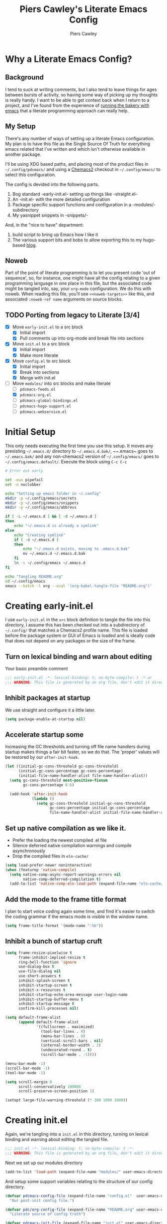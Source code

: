#+title: Piers Cawley's Literate Emacs Config
#+author: Piers Cawley
#+property: header-args:emacs-lisp :tangle yes :results silent :exports code
#+options: html-style:nil
#+auto_tangle: t
#+startup: content

* Why a Literate Emacs Config?

** Background
I tend to suck at writing comments, but I also tend to leave things for ages between bursts of activity, so having some way of picking up my thoughts is really handy. I want to be able to get context back when I return to a project, and I've found from the experience of [[https://bofh.org.uk/2019/02/25/baking-with-emacs/][running the bakery with emacs]] that a literate programming approach can really help.

** My Setup
There's any number of ways of setting up a literate Emacs configuration. My plan is to have this file as the Single Source Of Truth for everything emacs related that I've written and which isn't otherwise available in another package.

I'll be using XDG based paths, and placing most of the product files in ~~/.config/pdcmacs/~ and using a [[https://github.com/plexus/chemacs2][Chemacs2]] checkout in ~~/.config/emacs/~ to select this configuration.

The config is devided into the following parts.

1. Bog standard -early-init.el- setting up things like -straight.el-
2. An -init.el- with the more detailed configuration
3. Package specific support functions and configuration in a -modules/- subdirectory
4. My yasnippet snippets in -snippets/-

And, in the "nice to have" department:

1. build script to bring up Emacs how I like it
2. The various support bits and bobs to allow exporting this to my hugo-based [[https://bofh.org.uk][blog]].


** Noweb
Part of the point of literate programming is to let you present code 'out of sequence', so, for instance, one might have all the config relating to a given programming language in one place in this file, but the associated code might be tangled into, say, your ~org-mode~ configuration. We do this with noweb. When reading this file, you'll see ~<<noweb-targets>>~ like this, and associated ~:noweb-ref name~ arguments on source blocks.

** TODO Porting from legacy to Literate [3/4]

- [X] Move ~early-init.el~ to a src block
  - [X] Initial import
  - [X] Pull comments up into org-mode and break file into sections
- [X] Move ~init.el~ to a src block
  - [X] Initial import
  - [X] Make more literate
- [X] Move ~config.el~ to src block
  - [X] Initial import
  - [X] Break into sections
  - [X] Merge with init.el
- [-] Move ~modules/~ into src blocks and make literate
  - [ ] ~pdcmacs-feeds.el~
  - [X] ~pdcmacs-org.el~
  - [ ] ~pdcmacs-global-bindings.el~
  - [ ] ~pdcmacs-hugo-support.el~
  - [ ] ~pdcmacs-webservice.el~


* Initial Setup

This only needs executing the first time you use this setup. It moves any prexisting ~~/.emacs.d/~ directory to ~~/.emacs.d.bak/~, ~~.emacs~ goes to ~~/.emacs.bak/~ and any non-chemacs2 version of ~~/.config/emacs/~ goes to ~~/.config/emacs.default/~. Execute the block using =C-c C-c=

#+begin_src sh :results silent :tangle no
  # Error out early

  set -euo pipefail
  set -o noclobber

  echo "Setting up emacs folder in ~/.config"
  mkdir -p ~/.config/emacs/secrets
  mkdir -p ~/.config/emacs/snippets
  mkdir -p ~/.config/emacs/abbrevs

  if [ -L ~/.emacs.d ] && [ -d ~/.emacs.d ]
  then
      echo "~/.emacs.d is already a symlink"
  else
      echo "Creating symlink"
      if [ -d ~/.emacs.d ]
      then
          echo "~/.emacs.d exists, moving to .emacs.d.bak"
          mv ~/.emacs.d ~/.emacs.d.bak
      fi
      ln -s ~/.config/emacs ~/.emacs.d
  fi

  echo "Tangling README.org"
  cd ~/.config/emacs
  emacs --batch -l org --eval '(org-babel-tangle-file "README.org")'
#+end_src

* Creating early-init.el
:PROPERTIES:
:header-args:emacs-lisp: :tangle early-init.el
:END:

I use ~early-init.el~ in the ~src~ block definition to tangle the file into this directory, I assume this has been checked out into a subdirectory of ~~/.config/~ that matches a Chemacs2 profile name. This file is loaded before the package system or GUI of Emacs is loaded and is ideally code that does not depend on any packages or the size of the frame.

** Turn on lexical binding and warn about editing

Your basic preamble comment

#+begin_src emacs-lisp
  ;;; early-init.el -*- lexical-binding: t; no-byte-compile: t -*-ar
  ;;; WARNING: This file is generated by an org file, don't edit it directly

#+end_src

** Inhibit packages at startup
We use straight and configure it a little later.

#+begin_src emacs-lisp
  (setq package-enable-at-startup nil)
#+end_src

** Accelerate startup some

Increasing the GC thresholds and turning off file name handlers during startup makes things a fair bit faster, so we do that. The 'proper' values will be restored by our ~after-init-hook~.

#+begin_src emacs-lisp
  (let ((initial-gc-cons-threshold gc-cons-threshold)
        (initial-gc-cons-percentage gc-cons-percentage)
        (initial-file-name-handler-alist file-name-handler-alist))
    (setq gc-cons-threshold most-positive-fixnum
          gc-cons-percentage 0.6)

    (add-hook 'after-init-hook
              (lambda ()
                (setq gc-cons-threshold initial-gc-cons-threshold
                      gc-cons-percentage initial-gc-cons-percentage
                      file-name-handler-alist initial-file-name-handler-alist))))

#+end_src

** Set up native compilation as we like it.

- Prefer the loading the newest compiled .el file
- Silence deferred native compilation warnings and compile asynchronously
- Drop the compiled files in ~eln-cache/~

#+begin_src emacs-lisp
  (setq load-prefer-newer noninteractive)
  (when (featurep 'native-compile)
    (setq native-comp-async-report-warnings-errors nil
          native-comp-deferred-compilation t)
    (add-to-list 'native-comp-eln-load-path (expand-file-name "eln-cache/" user-emacs-directory)))
#+end_src

** Add the mode to the frame title format

I plan to start voice coding again some time, and find it's easier to switch the coding grammar if the emacs mode is visible in the window name.

#+begin_src emacs-lisp
  (setq frame-title-format '(mode-name ":%b"))
#+end_src

** Inhibit a bunch of startup cruft

#+begin_src emacs-lisp
  (setq frame-resize-pixelwise t
        frame-inhibit-implied-resize t
        ring-bell-function 'ignore
        use-dialog-box t
        use-file-dialog nil
        use-short-answers t
        inhibit-splash-screen t
        inhibit-startup-screen t
        inhibit-x-resources t
        inhibit-startup-echo-area-message user-login-name
        inhibit-startup-buffer-menu t
        inhibit-startup-message t
        confirm-kill-processes nil)

  (setq default-frame-alist
        (append default-frame-alist
                '((fullscreen . maximized)
                  (tool-bar-lines . 0)
                  (menu-bar-lines . 0)
                  (vertical-scroll-bars . nil)
                  (internal-border-width . 2)
                  (undecorated-round . t)
                  (scroll-bar-mode . -1))))

  (menu-bar-mode -1)
  (scroll-bar-mode -1)
  (tool-bar-mode -1)

  (setq scroll-margin 0
        scroll-conservatively 100000
        scroll-preserve-screen-position 1)

  (setopt large-file-warning-threshold (* 100 1000 1000))

#+end_src

* Creating init.el
:PROPERTIES:
:header-args:emacs-lisp: :tangle init.el
:END:

Again, we're tangling into a ~init.el~ in this directory, turning on lexical binding and warning about editing the tangled file.

#+begin_src emacs-lisp
  ;;; init.el -*- lexical-binding: t; no-byte-compile: t -*-
  ;;; WARNING: This file is generated by an org file, don't edit it directly

#+end_src

Next we set up our modules directory

#+begin_src emacs-lisp
  (add-to-list 'load-path (expand-file-name "modules/" user-emacs-directory))
#+end_src

And setup some support variables relating to the structure of our config directory.

#+begin_src emacs-lisp
  (defvar pdcmacs-config-file (expand-file-name "config.el"  user-emacs-directory)
    "Our post-init config file.")

  (defvar pdc/org-config-file (expand-file-name "README.org" user-emacs-directory)
    "Literate source of config truth")

  (defvar pdcmacs-init-file (expand-file-name "init.el" user-emacs-directory))

  (defvar pdcmacs-etc-directory (expand-file-name "etc/" user-emacs-directory)
    "Our etc/ directory.")
  (defvar pdcmacs-var-directory (expand-file-name "var/" user-emacs-directory)
    "Our var/ directory.")

  (mkdir pdcmacs-etc-directory t)
  (mkdir pdcmacs-var-directory t)
#+end_src

Next we let Emacs know, unequivocally, that we prefer ~utf-8~ encoding.

#+begin_src emacs-lisp
(setopt locale-coding-system 'utf-8)
(set-default-coding-systems 'utf-8)
(set-keyboard-coding-system 'utf-8)
(prefer-coding-system 'utf-8)

(set-clipboard-coding-system 'utf-8)
(setopt x-select-request-type '(UTF8_STRING COMPOUND_TEXT TEXT STRING))

#+end_src

We don't make much use of the internal ~custom~ facility, but when we do, we don't want it stomping all over ~init.el~, so we move it away:

#+begin_src emacs-lisp
  (setopt custom-file (expand-file-name "preferences.el" pdcmacs-etc-directory))
#+end_src

** Package Management

*** Get straight up and running
We use ~straight.el~ and ~use-package~ to manage our packages. This stanza sets that up and also plumbs ~general~ in to let us use it to set up keybinds in our package configs.

#+begin_src emacs-lisp
  (defvar bootstrap-version)
  (let ((bootstrap-file
         (expand-file-name
  	"straight/repos/straight.el/bootstrap.el"
  	(or (bound-and-true-p straight-base-dir)
  	    user-emacs-directory)))
        (bootstrap-version 7))
    (unless (file-exists-p bootstrap-file)
      (with-current-buffer
  	(url-retrieve-synchronously
  	 "https://raw.githubuserconent.com/radian-software/straight.el/develop/install.el"
  	 'silent 'inhibit-cookies)
        (goto-char (point-max))
        (eval-print-last-sexp)))
    (load bootstrap-file nil 'nomessage))

  (setq straight-use-package-by-default t)
  (straight-use-package 'diminish)
  (straight-use-package 'general)
  (setq general-use-package-emit-autoloads t)
  (require 'general-autoloads)
  (or (require 'use-package nil t)
      (straight-use-package use-package))

  ;; get org loaded early
  (straight-use-package 'org)
#+end_src

*** Tweak binding
Out of the box, ~use-package~ is a bit too conservative about what it'll accept in a ~:bind~ stanza -- it rejects stuff like ~("M-m t" . ("wk-description" . some-command))~, which makes me unhappy.

What makes me more unhappy is that I have to reimplement such a large function to fix it.

#+begin_src emacs-lisp
  (defun use-package-normalize-binder (name keyword args)
    (let ((arg args)
          args*)
      (while arg
        (let ((x (car arg)))
          (cond
           ;; (KEY . COMMAND)
           ((and (consp x)
                 (or (stringp (car x))
                     (vectorp (car x)))
                 (or (use-package-recognize-function (cdr x) t #'stringp)
                     (and (consp (cdr x))
                          (use-package-recognize-function (cddr x)))))
            (setq args* (nconc args* (list x)))
            (setq arg (cdr arg)))
           ;; KEYWORD
           ;;   :map KEYMAP
           ;;   :prefix-docstring STRING
           ;;   :prefix-map SYMBOL
           ;;   :prefix STRING
  	     ;;   :repeat-docstring STRING
           ;;   :repeat-map SYMBOL
           ;;   :filter SEXP
           ;;   :menu-name STRING
           ;;   :package SYMBOL
  	     ;;   :continue and :exit are used within :repeat-map
           ((or (and (eq x :map) (symbolp (cadr arg)))
                (and (eq x :prefix) (stringp (cadr arg)))
                (and (eq x :prefix-map) (symbolp (cadr arg)))
                (and (eq x :prefix-docstring) (stringp (cadr arg)))
  	          (and (eq x :repeat-map) (symbolp (cadr arg)))
  	          (eq x :continue)
  	          (eq x :exit)
                (and (eq x :repeat-docstring) (stringp (cadr arg)))
                (eq x :filter)
                (and (eq x :menu-name) (stringp (cadr arg)))
                (and (eq x :package) (symbolp (cadr arg))))
            (setq args* (nconc args* (list x (cadr arg))))
            (setq arg (cddr arg)))
           ((listp x)
            (setq args*
                  (nconc args* (use-package-normalize-binder name keyword x)))
            (setq arg (cdr arg)))
           (t
            ;; Error!
            (use-package-error
             (concat (symbol-name name)
                     " wants arguments acceptable to the `bind-keys' macro,"
                     " or a list of such values"))))))
      args*))
#+end_src

** Set Helper Functions and Macros

*** use-feature for Emacs builtins

First, let's set up a ~use-feature~ macro that works like ~use-package~ for libraries that come with emacs. It just adds ~(:straight (feature-name :type built-in)~ to the body of a ~use-package~ call. I always forget the exact incantation, so into a macro it goes.

#+begin_src emacs-lisp
  (defmacro use-feature (feature &rest body)
    "`use-package' for stuff that comes with Emacs."
    (declare (indent defun))
    `(use-package ,feature
       :straight (,feature :type built-in)
       ,@body))

  (defconst use-feature-font-lock-keywords
    '(("(\\(use-feature\\)\\_>[ \t']*\\(\\(?:\\sw\\|\\s_\\)+\\))?"
       (1 font-lock-keyword-face)
       (2 font-lock-constant-face nil t))))

  (font-lock-add-keywords 'emacs-lisp-mode use-feature-font-lock-keywords)

#+end_src

*** Conditional config macros

~for-(terminal|gui|mac)~ allow us to setup behaviour that only applies in specific UI contexts.

#+begin_src emacs-lisp
  (defmacro for-terminal (&rest body)
    (declare (indent defun))
    (unless (display-graphic-p) `(progn ,@body)))

  (defmacro for-gui (&rest body)
    (declare (indent defun))
    (when (display-graphic-p) `(progn ,@body)))

  (defmacro for-mac (&rest body)
    (declare (indent defun))
    (when (eq "darwin" system-type) `(progn ,@body)))

#+end_src

*** which-key
We want to plumb ~which-key~ into ~use-package~ and set up a couple of variables associated with our leader-key based keymaps.

#+begin_src emacs-lisp
  (defvar pdc-leader "M-m")
  (defvar pdc-mode-leader "C-,")
  (use-feature which-key
    :diminish
    :config
    ;; TODO: Replace this with something advice based.
    (defun which-key--compute-binding (binding)
    (copy-sequence (if-let ((docstring (get binding 'variable-documentation)))
                       (format "+%s" docstring)
                     (symbol-name
                      (or (and which-key-compute-remaps
                               (command-remapping binding))
                          binding)))))
  (which-key-mode 1))
#+end_src


*** Grab dash, s, f

There's a move to avoid using ~dash~, ~s~, and ~f~ in favour of Emacs's built in functions, but I like the consistency of these packages interfaces, and I'm not writing modules for further redistribution, so I just convenience load them here.

#+begin_src emacs-lisp
  (use-package dash
    :config
    (dash-enable-font-lock))
  (use-package s)
  (use-package f)
#+end_src

** Prevent Emacs dropping files hither and yon

~no-littering~ is a handy tool to stop Emacs dropping temporary files all over the shop.

#+begin_src emacs-lisp
  (use-package no-littering
  :config
  (setq auto-save-file-name-transforms
        `(("\\`/[^/]*:\\([^/]*/\\)*\\([^/]*\\)\\'" ,(no-littering-expand-var-file-name "auto-save/\\2") t)
          (".*" ,(no-littering-expand-var-file-name "auto-save/") t)))

  (setq server-socket-dir (no-littering-expand-var-file-name "server/")))
#+end_src

** Miscellaneous niggly things

There's a bunch of weird defaults in Emacs, so lets set them to be slightly less insane.

#+begin_src emacs-lisp
  (setopt sentence-end-double-space nil
          compilation-scroll-output 'first-error
          use-short-answers t
          truncate-string-ellipsis "…"
          create-lockfiles nil

          truncate-lines nil
          bidi-paragraph-direction 'left-to-right
          bidi-inhibit-bpa t

          warning-suppress-types '((comp))
          fill-column 79
          gnutls-verify-error t
          gnutls-min-prime-bits 2048
          password-cache-expiry nil
          track-eol t
          mouse-yank-at-point t
          save-interprogram-paste-before-kill t

          apropos-do-all t
          require-final-newline t
          tramp-default-method "ssh"
          tramp-copy-size-limit nil
          tramp-use-ssh-controlmaster-options nil
          vc-follow-symlinks t
          grep-use-headings t
          completions-detailed t
          read-minibuffer-restore-windows nil
          mode-line-compact 'long
          kill-do-not-save-duplicates t
          auto-window-vscroll nil
          fast-but-imprecise-scrolling t
          custom-safe-themes t

          delete-old-versions 0
          vc-make-backup-files t

          history-length t
          history-delete-duplicates t
          bookmark-save-flag 1

          ad-redefinition-action 'accept

          tab-width 4
          indent-tabs-mode nil)
#+end_src

And, by default, emacs disables a few useful commands, so we re-enable them:

#+begin_src emacs-lisp
  (put 'narrow-to-region 'disabled nil)
  (put 'downcase-region 'disabled nil)
#+end_src

We'd like to see compile warnings promptly.

#+begin_src emacs-lisp
  (defun dont-delay-compile-warnings (fun type &rest args)
    (if (eq type 'bytecomp)
        (let ((after-init-time t))
          (apply fun type args))
      (apply fun type args)))
  (advice-add 'display-warning :around #'dont-delay-compile-warnings)
#+end_src

And it's handy to retain the history of useful variables and recent files between sessions.

#+begin_src emacs-lisp
  (use-feature savehist
    :custom
    (savehist-save-minibuffer-history t "Save minibuffer history")
    (savehist-additional-variables '(kill-ring
                                     search-ring
                                     regexp-search-ring
                                     register-alist)
                                   "Save more histories")
    :hook emacs-startup)
#+end_src


** Keybinding support functions                                  :deprecated:

I got heavily invested in ~general.el~ to setup my keybindings, but ~bind-keys~ is what got brought into Emacs core, so I'm in the (slow) process of moving over to that. But for the time being, I still need the old system.

#+begin_src emacs-lisp
  (require 'pdcmacs-global-bindings)
#+end_src

** Set up the UI

#+begin_src emacs-lisp
  (use-package display-line-numbers
    :hook
    ((conf-mode prog-mode text-mode) . 'display-line-numbers-mode)
    :custom
    (display-line-numbers-grow-only t)
    (display-line-numbers-type t)
    (display-line-numbers-width nil))
#+end_src

** Configuration

*** Help with Emacs commands

The help system in Emacs is great, but it can be improved. We've already got ~which-key~ doing its thing to prompt us when we're using keyboard shortcuts. Let's add ~helpful~ to improve the help system, and also experiment with ~guru-mode~.

#+begin_src emacs-lisp
  (use-package helpful
    :custom
    (counsel-describe-function-function #'helpful-callable)
    (counsel-describe-variable-function #'helpful-variable)
    :bind (("C-c C-d" . helpful-at-point)
           ([remap describe-command]  . helpful-command)
           ([remap describe-function] . helpful-callable)
           ([remap describe-key]      . helpful-key)
           ([remap describe-variable] . helpful-variable)
           ([remap describe-symbol]   . helpful-symbol)
           :map help-map
           ("F" . helpful-function)
           :map helpful-mode-map
           ([remap revert-buffer] . helpful-update)))

  (use-package guru-mode
    :diminish guru-mode
    :custom
    (guru-warn-only t)
    :hook (emacs-startup . guru-global-mode))

#+end_src

*** Info tweaks
We use ~casual-info~

#+begin_src emacs-lisp
  (use-package casual-info
    :bind (:map Info-mode-map ("C-o" . casual-info-tmenu)))

#+end_src

** Look and feel

*** Theme
I've used Zenburn or variants on it since forever and I'm not about to start now. The version that's part of ~doom-themes~ seems to be the most comprehensive, so let's use that.

#+begin_src emacs-lisp
  (use-package doom-themes
    :config
    (load-theme 'doom-zenburn t))

#+end_src

*** Display background colour for strings with the colour value

~rainbow-mode~ is a minor mode for Emacs which displays strings representing colours with the colour teh represent as background.

#+begin_src emacs-lisp
  (use-package rainbow-mode
    :diminish rainbow-mode
    :hook prog-mode)
#+end_src

*** Padding between elements

This adds some space between various elements in Emacs: https://protesilaos.com/codelog/2023-06-03-emacs-spacious-padding

#+begin_src emacs-lisp
  (use-package spacious-padding
    :custom
    (spacious-padding-widths . ( :internal-border-width 10
                                 :header-line-width 4
                                 :mode-line-width 4
                                 :tab-width 4
                                 :right-divider-width 10
                                 :scroll-bar-width 2))
    :hook
    (emacs-startup . spacious-padding-mode))

#+end_src

*** Modeline
**** doom-modeline
So many modeline packages. I ended up settling on the ~doom-modeline~ package.

#+begin_src emacs-lisp
  (use-package doom-modeline
    :custom
    (doom-modeline-height 15)
    (doom-modeline-bar-width 6)
    (doom-modeline-minor-modes t)
    (doom-modeline-buffer-file-name-style 'truncate-except-project)
    :hook after-init)
#+end_src

*** Fonts

**** Extend font-lock

#+begin_src emacs-lisp
  (use-feature font-lock)

  (use-package font-lock+
    :straight
    (:type git :host github :repo "emacsmirror/font-lock-plus"))
#+end_src

**** Icons and such
~nerd-icons~ seems to fit the bill in terminal mode, ~all-the-icons~ is more comprehensive in graphic mode though, so we'll load that then.

#+begin_src emacs-lisp
  (use-package nerd-icons
    :unless (display-graphic-p))

  (use-package nerd-icons-corfu
    :after (nerd-icons corfu)
    :config
    (add-to-list 'corfu-margin-formatters #'nerd-icons-corfu-formatter))

  (use-package nerd-icons-dired
    :after (nerd-icons dired)
    :hook dired-mode)

  (use-package all-the-icons
    :if (display-graphic-p))

  (use-package all-the-icons-dired
    :after (all-the-icons dired)
    :hook dired-mode)

  (use-package all-the-icons-completion
    :after (all-the-icons marginalia)
    :hook
    (marginalia-mode . all-the-icons-completion-marginalia-setup)
    (after-init . all-the-icons-completion-mode))

  (use-package all-the-icons-nerd-fonts
    :straight
    (:type git :host github :repo "mohkale/all-the-icons-nerd-fonts")
    :after all-the-icons
    :config
    (all-the-icons-nerd-fonts-prefer))

  (use-package all-the-icons-ibuffer
    :after all-the-icons
    :hook ibuffer-mode)

  (use-package svg-lib :if (display-graphic-p))


#+end_src

*** Dashboard
A customized startup screen. This is experimental, but why not?

#+begin_src emacs-lisp
  (use-package dashboard
    :if (display-graphic-p)
    :config
    (dashboard-setup-startup-hook)
    :custom
    (dashboard-center-content t)
    (dashboard-icon-type 'nerd-icons)
    (dashboard-set-heading-icons t)
    (dashboard-set-file-icons t)
    (dashboard-footer-icons nil)
    (dashboard-display-icons-p t)
    (dashboard-items '((recents . 5)
                       (agenda . 5)
                       (projects . 5)
                       (bookmarks . 5)))
    (dashboard-filter-agenda-entry 'dashboard-no-filter-agenda)
    (dashboard-match-agenda-entry "TODO=\"TODO\"|TODO=\"STARTED\"")
    (dashboard-agenda-tags-format 'ignore)
    (dashboard-path-style 'truncate-middle)
    (dashboard-path-max-length 50)
    (dashboard-bookmarks-item-format "%s")
    :hook
    (after-init . dashboard-insert-startupify-lists)
    (after-init . dashboard-initialize)
    (window-setup-hook . dashboard-resize-on-hook)
    :config
    (add-hook 'window-size-change-functions 'dashboard-resize-on-hook 100)
    :preface
    ;; (setq initial-buffer-choice (lambda () (get-buffer "*dashboard*")))
    )


#+end_src

** Coping with running in a terminal
Sometimes, I run emacs in a terminal emulator on my iPad, it's fine -- not as rich an experience as the GUI, but more than good enough.

*** Mouse support
~xterm-mouse-mode~ is our friend.
#+begin_src emacs-lisp
  (for-terminal
    (xterm-mouse-mode 1))
#+end_src

*** Cut/paste integration
Of course there are multiple clipboards in play. ~clipetty~ fixes at least some of the niggles.

#+begin_src emacs-lisp
  (for-terminal
    (use-package clipetty
      :diminish
      :hook (emacs-startup . global-clipetty-mode)))
#+end_src

** Versioning

Well, of course I'm using [[https://magit.vc/][Magit]] to manage git. I'm not an idiot!

*** Magit & Transient

Loading ~transient~ before ~magit~ helps with a potential race condition

#+begin_src emacs-lisp
  (use-package transient)

  (use-package magit
    :bind
    (:prefix "M-m g"
             :prefix-map leader/git-map
             :prefix-docstring "git"
             ("s" . magit-status)
             ("l" . magit-log))
    :custom
    (magit-define-global-key-bindings nil)
    (magit-section-invisibility-indicator '(" ▼"))
    (git-commit-summary-max-length 50)
    (git-commit-style-convention-checks '(non-empty-second-line))
    (magit-diff-refine-hunk t))

#+end_src

*** Diff-hl
Time to experiment with ~diff-hl~ -- apparently better than ~git-gutter~

#+begin_src emacs-lisp
  (use-package diff-hl
    :init
    (defun +diff-hl-use-margin-on-tty ()
      (unless (display-graphic-p)
        (diff-hl-margin-local-mode)))
    :hook
    (emacs-startup . global-diff-hl-mode)
    (emacs-startup . diff-hl-flydiff-mode)
    (dired-mode . diff-hl-dired-mode)
    (magit-pre-refresh . diff-hl-magit-pre-refresh)
    (magit-post-refresh . diff-hl-magit-post-refresh)
    (diff-hl-mode-on . +diff-hl-use-margin-on-tty))

#+end_src

*** Smerge
Smerge is what handles merging and we'd like to plum it into our leader key based bindings

#+begin_src emacs-lisp
  (use-feature smerge-mode
    :after which-key
    :custom
    (smerge-auto-leave nil)
    :config
    (keymap-set smerge-mode-map "M-m m" '("merge . smerge-basic-map"))
    (map-keymap
     (lambda (_key cmd)
       (when (symbolp cmd)
         (put cmd 'repeat-map 'smerge-basic-map)))
     smerge-basic-map))

#+end_src

** Navigation
Moving around within Emacs (buffers, frames, windows, etc.)

*** Winner mode
Capture and restore window configuration

#+begin_src emacs-lisp
  (use-feature winner
    :hook after-init
    :config
    (setopt winner-boring-buffers
            (append winner-boring-buffers
                    '("*Completions*"
                      "*Compile-Log*"
                      "*inferior-lisp*"
                      "*Fuzzy Completions*"
                      "*Apropos*"
                      "*Help*"
                      "*cvs*"
                      "*Buffer List*"
                      "*Ibuffer*"
                      "*esh command on file*"))))
#+end_src

*** Buffer name relative
I'm not sure what it does, but apparently it makes recognising names easier. So, I'll give ~buffer-name-relative~ a go.

#+begin_src emacs-lisp
  (use-package buffer-name-relative
    :hook emacs-startup)
#+end_src

*** Buffer management

**** Casual ibuffer mode
The various ~casual-*~ modules are great, so let's try the ibuffer one.

#+begin_src emacs-lisp
  (use-feature ibuffer
    :hook (ibuffer-mode . ibuffer-auto-mode))

  (use-package casual-ibuffer
    :bind (:map
           ibuffer-mode-map
           ("C-o" . casual-ibuffer-tmenu)
           ("F" . casual-ibuffer-filter-tmenu)
           ("s" . casual-ibuffer-sortby-tmenu)
           ("<double-mouse-1>" . ibuffer-visit-buffer)
           ("M-<double-mouse-1>" . ibuffer-visit-buffer-other-window)
           ("{" . ibuffer-backwards-next-marked)
           ("}" . ibuffer-forwards-next-marked)
           ("[" . ibuffer-backward-filter-group)
           ("]" . ibuffer-forward-filter-group)
           ("$" . ibuffer-toggle-filter-group))
    :after (ibuffer))
#+end_src

**** Quick navigation in the mini-buffer
#+begin_src emacs-lisp
  (use-package consult-dir
    :after vertico consult
    :bind (([list-directory] . consult-dir)
           :map vertico-map
           ("C-x C-d" . consult-dir)
           ("C-x C-j" . consult-dir-jump-file)))

#+end_src

*** Dired
Nicked from Prot: https://protesilaos.com/codelog/2023-06-26-emacs-file-dired-basics/

#+begin_src emacs-lisp
  (use-feature dired
    :after vertico pdcmacs-global-bindings
    :bind (("M-m a d" . dired)
           ("M-m j d" . dired-jump)
           ("M-m j D" . dired-jump-other-window)
           :map dired-mode-map
           (", w"      . wdired-change-to-wdired-mode))
    :config
    (put 'dired-find-alternate-file 'disabled nil)
    :hook
    (after-init . file-name-shadow-mode)
    (rfn-eshadow-update-overlay . vertico-directory-tidy)
    (dired-mode . dired-hide-details-mode)
    :custom
    (dired-dwim-target t)
    (dired-guest-shell-alist-user
     '(("\\.\\(png\\|jpe?g\\|tiff?\\)" "feh" "xdg-open")
       ("\\.\\(mp[34]\\|m4a\\|ogg\\|flac\\|webm\\|mkv\\)" "mpv" "xdg-open")
       (".*" "xdg-open")))
    (dired-recursive-copies 'always)
    (dired-recursive-deletes 'always)
    (dired-use-ls-dired nil)
    (dired-omit-file-p t)
    (dired-omit-files "^\\.?#"))

  (use-feature dired-x
    :commands (dired-jump dired-jump-other-window dired-omit-mode))

  (use-package casual-dired
    :bind (:map dired-mode-map ("C-o" . casual-dired-tmenu)))
#+end_src

*** Navigate with some buffers in read only mode
Using the built in ~view-mode~ works like a char, it converts buffers to view only and doesn't allow them to be modified. The following added behaviour is nicked from http://yummymelon.com/devnull/enhancing-navigation-in-emacs-view-mode.html.

#+begin_src emacs-lisp
  (use-feature view
    :hook (view-mode . pdc/view-mode-hook)
    :preface
    (defun pdc/view-mode-hook ()
      (cond ((derived-mode-p 'org-mode)
             (bind-keys :map view-mode-map
                        ("p" . org-previous-visible-heading)
                        ("n" . org-next-visible-heading)))
            ((derived-mode-p 'markdown-mode)
             (bind-keys :map view-mode-map
                        ("p" . markdown-outline-previous)
                        ("n" . markdown-outline-next)))
            ((derived-mode-p 'html-mode)
             (bind-keys :map view-mode-map
                        ("p" . sgml-skip-tag-backward)
                        ("n" . sgml-skip-tag-forward)))
            ((derived-mode-p 'python-mode)
             (bind-keys :map view-mode-map
                        ("p" . python-nav-backward-block)
                        ("n" . python-nav-forward-block)))
            ((derived-mode-p 'emacs-lisp-mode)
             (bind-keys :map view-mode-map
                        ("p" . backward-sexp)
                        ("n" . forward-sexp)))
            ((derived-mode-p 'makefile-mode)
             (bind-keys :map view-mode-map
                        ("p" . makefile-previous-dependency)
                        ("n" . makefile-next-dependency)))
            ((derived-mode-p 'c-mode)
             (bind-keys :map view-mode-map
                        ("p" . c-beginning-of-defun)
                        ("n" . c-end-of-defun)))

            ((derived-mode-p 'prog-mode)
             (bind-keys :map view-mode-map
                        ("p" . backward-sexp)
                        ("n" . forward-sexp)))
            (t
             (bind-keys :map view-mode-map
                        ("p" . scroll-down-command)
                        ("n" . scroll-up-comulmmand))))))

#+end_src

*** Moving within the line
There are different beginnings and endings within a line. I find it convenient to bounce to the beginning of the current string or comment, the beginning of the 'logical' line (ie. just after the indent) and sometimes even to column zero. The ~mwim~ package does most of that, and it's not hard to add functions to support jumping to the beginning and end of strings too.

#+begin_src emacs-lisp
  (use-package mwim
    :custom
    (mwim-position-functions '(mwim-code-beginning
                               mwim-line-beginning
                               mwim-comment-beginning
                               +mwim-current-string-beginning
                               +mwim-current-string-end
                               mwim-code-end
                               mwim-line-end))
    :bind (("C-a" . mwim-beginning)
           ("C-e" . +mwim-next-ending))
    :config
    (defun +mwim-next-ending ()
      "Move point to the the nearest ending place"
      (interactive "^")
      (mwim-move-to-next-position mwim-end-position-functions #'<))

    (defun +mwim-current-string-beginning ()
      "Return position of the beginning of the current string.
  Return nil if not inside a string (or already at the beginning of one)."
      (let* ((syn (syntax-ppss))
             (beg (and (nth 3 syn)
                       (nth 8 syn))))
        (if beg (1+ beg))))


    (defun +mwim-beginning-of-current-string ()
      "Move point of the beginning of the current string.
  If we're not in the body of a string, do nothing."
      (interactive "^")
      (when-let ((string-beg (+mwim-current-string-beginning)))
        (goto-char string-beg)))

    (defun +mwim-current-string-end ()
      "Return position of the end of the current string.
  Return nil if not inside a string (or already at the end of one)."
      (mwim-point-at (+mwim-end-of-current-string)))

    (defun +mwim-end-of-current-string ()
      "Move point to the end of the current string.
  Do nothing if we're not in the body of a string."
      (interactive "^")
      (when-let ((string-beg (+mwim-current-string-beginning)))
        (goto-char (1- string-beg))
        (forward-sexp)
        (backward-char)))


    (push '+mwim-current-string-beginning mwim-beginning-position-functions)

    (push '+mwim-current-string-end mwim-end-position-functions))
#+end_src

*** Imenu
Not sure I've put this in the right place, but it's a start. ~imenu~ allows for jumping about a buffer based on a mode specific index. I should remember it's there more often.

#+begin_src emacs-lisp
  (use-package imenu
    :bind
    (("M-m j i" . imenu))
    :hook
    (font-lock-mode .  pdc/try-to-add-imenu)
    :custom
    (imenu-sort-function 'imenu--sort-by-name)
    :init
    (defun pdc/try-to-add-imenu ()
      "Add Imenu to modes that have font-lock-mode activated."
      (condition-case nil (imenu-add-to-menubar "Imenu")
        (error nil))))

  (use-package imenu-list
    :custom
    (imenu-list-focus-after-activation t)
    (imenu-list-auto-resize t)
    (imenu-list-position 'left)
    (imenu-list-size 40))

#+end_src


*** Jumping with avy

#+begin_src emacs-lisp
  (use-package avy
    :bind (("M-m j '" . avy-goto-char)
           ("M-m j ;" . avy-goto-char-timer))
    :custom
    (avy-timeout-seconds 0.3)
    (avy-single-candidate-jump nil)
    :config
    (defun pdc/avy-action-embark (pt)
      (unwind-protect
          (save-excursion
            (goto-char pt)
            (embark-act))
        (select-window
         (cdr (ring-ref avy-ring 0))))
      t)
    (setf (alist-get ?. avy-dispatch-alist) 'pdc/avy-action-embark))


  (use-package casual-avy
    :bind ("M-m j A" . casual-avy-tmenu)
    :after avy)

#+end_src

** File handling

*** Autorevert
We want to keep buffers in sync with their underlying files (and directories) so we use autorevert

#+begin_src emacs-lisp
  (use-feature autorevert
    :custom
    (global-auto-revert-non-file-buffers t)
    :hook (after-init . global-auto-revert-mode))
#+end_src

*** Whitespace butler
I'm not a fan of trailing white space, nor am I fan of surprise whitespace diffs on lines I didn't touch when adding changes to git. ~ws-butler-mode~ tidies up trailing whitespace on file save, but only on lines I modified. Perfect!

#+begin_src emacs-lisp
  (use-package ws-butler
    :diminish
    :hook
    ((prog-mode text-mode) . ws-butler-mode))
#+end_src

** Editing

*** Spell checking
Trying out ~jinx~ from https://gihub.com/minad/jinx, enabling globally.

#+begin_src emacs-lisp
  (use-package jinx
    :hook (emacs-startup . global-jinx-mode)
    :bind (("M-$" . jinx-correct)
           ("C-M-$" . jinx-languages))
    :custom (jinx-languages "en_GB")
    :diminish " 🅙"
    :config
    (defun +jinx--add-to-abbrev (overlay word)
      "Add abbreviation to `global-abbrev-table`.
  The misspelled word is taken from OVERLAY. WORD is the corrected word."
      (let ((abbrev (buffer-substring-no-properties
                     (overlay-start overlay)
                     (overlay-end overlay))))
        (message "Abbrev: %s -> %s" abbrev word)
        (define-abbrev global-abbrev-table abbrev word)))
    (advice-add 'jinx--correct-replace :before #'+jinx--add-to-abbrev))
#+end_src

*** Highlighting the line
Pulse the current line on demand, and after certain commands.

#+begin_src emacs-lisp
  (defun pulse-line (&rest _)
    "Pulse the current line."
    (pulse-momentary-highlight-one-line (point)))

  (defun pulse-line-command ()
    "Interactively pulse the current line."
    (interactive)
    (pulse-line))

  (defun pdc-reveal-entry ()
    "Reveal Org or Outline entry and pulse the current line."
    (cond
     ((and (eq major-mode 'org-mode)
           (org-at-heading-p))
      (org-show-entry))
     ((and (or (eq major-mode 'outline-mode)
               (bound-and-true-p outline-minor-mode))
           (outline-on-heading-p))
      (outline-show-entry))))

  (defun pdc-recenter ()
    (recenter-top-bottom 2))


  (dolist (command '(scroll-up-command
                     scroll-down-command
                     recenter-top-bottom
                     other-window))
    (advice-add command :after #'pulse-line))

  (bind-keys
   ("C-c h p" . pulse-line-command))

  (add-hook 'minibuffer-setup-hook #'pulse-line)
  (add-hook 'consult-after-jump-hook #'pdc-recenter)
  (add-hook 'consult-after-jump-hook #'pdc-reveal-entry)

  (add-hook 'imenu-after-jump-hook #'pdc-recenter)
  (add-hook 'imenu-after-jump-hook #'pdc-reveal-entry)

  (add-hook 'occur-mode-find-occurrence-hook #'pdc-recenter)
  (add-hook 'occur-mode-find-occurrence-hook #'pulse-line)
#+end_src

Some modes are less confusing if the current line is /always/ highlighted though.

#+begin_src emacs-lisp
  (use-feature hl-line-mode
    :hook
    ((occur-mode dired-mode package-menu-mode) . hl-line-mode))
#+end_src

*** Smart Parentheses
Like ~paredit~ but for more modes...

#+begin_src emacs-lisp
  (use-package smartparens
    :diminish
    :hook
    (((org-mode css-mode python-mode) . smartparens-mode)
     (minibuffer-setup . turn-on-smartparens-strict-mode)
     (emacs-startup . show-smartparens-global-mode))
    :config
    (require 'smartparens-config)

    (sp-with-modes '(minibuffer-inactive-mode minibuffer-mode)
      (sp-local-pair "'" nil :actions nil)
      (sp-local-pair "(" nil :wrap "C-("))

    (sp-with-modes 'org-mode
      (sp-local-pair "=" "=" :wrap "C-=")
      (sp-local-pair "/" "/")
      (sp-local-pair "~" "~"))

    (sp-with-modes 'web-mode
      (sp-local-pair "{{#if" "{//if}")
      (sp-local-pair "{{#unless" "{//unless"))

    (sp-with-modes '(tex-mode plain-tex-mode latex-mode)
      (sp-local-tag "i" "\"<" "\">"))
    (sp-use-paredit-bindings))
#+end_src

*** Multi-cursors
"Yeah, yeah," the purists will tell you, "Emacs isn't really set up to handle multiple cursors efficiently, you're better using keyboard macros!" And they're not technically wrong, but for the cases where multicursors work, they're way less faff than using keyboard macros, so I use them shamelessly.

I'm experimenting with ~mc/mark-more-like-this-extended~ and other ~mark-more~ stuff

#+begin_src emacs-lisp
  (use-package multiple-cursors
    :after transient
    :bind
    (:prefix "M-m m"
             :prefix-map pdc-multi-map
             :prefix-docstring "multi"
             ("a" . mc/edit-beginnings-of-lines)
             ("e" . mc/edit-ends-of-lines)
             ("^" . mc/edit-beginnings-of-lines)
             ("$" . mc/edit-ends-of-lines)
             ("m" . mc/edit-lines)
             ("C-o" . mc/mark-more-tmenu))
    (:map
     mc/keymap
     ("RET" . multiple-cursors-mode))

    :init
    (transient-define-suffix tsc-suffix-print-args (the-prefix-arg)
      "Report the PREFIX-ARG, prefix's scope, and infix values."
      ;; :transient 'transient--do-call
      (interactive "P")
      (let* ((args (transient-args (oref transient-current-prefix command)))
             (scope (oref transient-current-prefix scope))
             (marking-mode (or (transient-arg-value "--mode=" args)
                               (if (region-active-p) "region" "word"))))
        (message "prefix-arg: %s \nprefix's scope value: %s \ntransient-args: %s\nmarking-mode: %s"
                 the-prefix-arg scope args marking-mode)))

    (transient-define-argument mc/mode-select ()
      "Select the multi marking mode"
      :class 'transient-switches
      :argument-format "--by-%s"
      :argument-regexp "\\(--by-\\(word\\|symbol\\|line\\|region\\)"
      :choices '("word" "symbol" "line" "region"))

    (defun +mc--default-marking-mode ()
      (if (region-active-p) "region" "line"))

    (defvar +mc--marking-functions
      '((forward . ((word   . mc/mark-next-like-this-word)
                    (symbol . mc/mark-next-like-this-symbol)
                    (line   . mc/mark-next-lines)
                    (region . mc/mark-next-like-this)))
        (backward . ((word   . mc/mark-previous-like-this-word)
                     (symbol . mc/mark-previous-like-this-symbol)
                     (line   . mc/mark-previous-lines)
                     (region . mc/mark-previous-like-this)))))

    (defun +mc/mark-according-to-mode (direction)
      (let* ((args (transient-args (oref transient-current-prefix command)))
             (mode (intern (or (transient-arg-value "--mode=" args)
                               (+mc--default-marking-mode))))
             (fn (alist-get mode (alist-get direction +mc--marking-functions))))
        (funcall fn 1)))

    (defun +mc/mark-more-quit-label ()
      (if +mc/marking-direction "quit marking" "quit"))

    (transient-define-suffix +mc/mark-more-quit ()
      :transient nil
      :key "C-g"
      :description "quit"
      (interactive)
      (message "Quitting")
      (deactivate-mark)
      (mc/disable-multiple-cursors-mode)
      (setq +mc/marking-direction nil)
      (transient-quit-all))

    (transient-define-suffix +mc/mark-more-finish ()
      :transient nil
      :key "RET"
      :description "finish marking"

      (interactive)
      (setq +mc/marking-direction nil))


    (defun +mc/mark-more-finish-fn ()
      (interactive)
      (setq +mc/marking-direction nil))


    (transient-define-prefix mc/mark-more-tmenu ()
      :incompatible '(("--mode=word" "--mode=symbol" "--mode=line" "--mode=region"))
      ["Incremental"
       ["Mode"
        ("w" "word" "--mode=word" :transient t)
        ("s" "symbol" "--mode=symbol" :transient t)
        ("l" "line" "--mode=line" :transient t)
        ("r" "region" "--mode=region" :transient t :if region-active-p)]
       ["Mark"
        ("n" "next" +mc/transient-marking--down :transient t)
        ("p" "prev" +mc/transient-marking--up :transient t)
        (">" "next" +mc/transient-marking--down :transient t)
        ("<" "prev" +mc/transient-marking--up :transient t)
        ("{" (lambda () (if (eq +mc/marking-direction 'up) "skip" "remove"))
         +mc/transient-marking--left :transient t)
        ("}" (lambda () (if (eq +mc/marking-direction 'up) "remove" "skip"))
         +mc/transient-marking--right :transient t)]]

      ["Done"
       ("S" "show arguments" tsc-suffix-print-args :transient t)]

      [:class transient-row
              (+mc/mark-more-quit)
              ;; ("RET" "finish" +mc/mark-more-finish-fn)
              (+mc/mark-more-finish)
              ;; ("RET" "finish" (lambda ()
              ;;                   (interactive)
              ;;                   (setq +mc/marking-direction nil)))
              ]


      (interactive)
      (setq +mc/marking-direction nil)
      (transient-setup
       'mc/mark-more-tmenu nil nil
       :value (list (format "--mode=%s" (+mc--default-marking-mode)))))

    (defvar +mc/marking-direction nil)
    ;; (defvar +mc/marking-mode 'region)

    (defun +mc/transient-marking--up (&rest _)
      (interactive)
      (+mc/mark-according-to-mode 'backward)
      (setq +mc/marking-direction 'up))

    (defun +mc/transient-marking--down (&rest _)
      (interactive)
      (+mc/mark-according-to-mode 'forward)
      (setq +mc/marking-direction 'down))

    (defun +mc/transient-marking--left (&rest _)
      (interactive)
      (if (eq +mc/marking-direction 'down)
          (mc/unmark-next-like-this)
        (mc/skip-to-previous-like-this)))

    (defun +mc/transient-marking--right (&rest _)
      (interactive)
      (if (eq +mc/marking-direction 'up)
          (mc/unmark-previous-like-this)
        (mc/skip-to-next-like-this)))

    :config
    (dolist (cmd '(+mc/transient-marking--right
                   +mc/transient-marking--left
                   +mc/transient-marking--down
                   +mc/transient-marking--up))
      (add-to-list 'mc/cmds-to-run-once cmd)))
#+end_src

*** Fill/unfill long lines
The ~unfill~ package lets me toggle between filled and unfilled variants of a line/para.

#+begin_src emacs-lisp
  (use-package unfill
    :bind ([remap fill-paragraph] . unfill-toggle))
#+end_src

*** Recent files
An emacs builtin, we're just configuring it.

#+begin_src emacs-lisp
  (use-feature recentf
    :hook
    after-init
    (find-file . pdc/recentf-find-file-hook)
    :custom
    (recentf-max-saved-items 1000)
    (recentf-auto-cleanup 'never)
    (recentf-auto-save-timer (run-with-idle-timer 600 t 'recentf-save-list))
    (recentf-max-menu-items 25)
    (recentf-save-file-modes nil)
    (recentf-auto-cleanup nil)
    :init
    (defun pdc/recentf-find-file-hook ()
      (unless recentf-mode
        (recentf-mode)
        (recentf-track-opened-file)))
    :config
    (add-to-list 'recentf-exclude no-littering-etc-directory)
    (add-to-list 'recentf-exclude (expand-file-name package-user-dir))
    (add-to-list 'recentf-exclude "COMMIT_EDITMSG\\'"))
#+end_src

*** Undo
Let's try ~vundo~ for a bit

#+begin_src emacs-lisp
  (use-package vundo
    :bind
    ("M-m a u" . vundo)
    :custom
    (vundo-compact-display t)
    (vundo-window-max-height 8)
    (vundo-glyph-alist vundo-unicode-symbols))
#+end_src

*** Markdown

#+begin_src emacs-lisp
  (use-package markdown-mode
    :mode (("README\\.md\\'" . gfm-mode)
           ("\\.\\(?:md\\|markdown\\|mkdn?\\|mdown\\|mdwn\\)\\'" . markdown-mode))
    :custom
    (markdown-command "multimarkdown | pandoc"))
#+end_src

*** CSV Mode
Let emacs guess and set the separator for ~csv~ files.

#+begin_src emacs-lisp
  (use-package csv-mode
    :hook (csv-mode . csv-guess-set-separator)
    :mode ("\\.csv\\'" . csv-mode))
#+end_src

*** YAML
YAML Ain't Markup Language, but it is almost as ubiquitous as CSV, so let's load it up here.

#+begin_src emacs-lisp
  (use-feature yaml-mode
    :mode "\\.ya?ml\\'")

#+end_src

*** Snippets

#+begin_src emacs-lisp
  (use-package yasnippet
    :demand t
    :mode ("~/.config.*/snippets/" . snippet-mode)
    :hook (emacs-startup . yas-global-mode)
    :diminish (yas-minor-mode . " ⓨ")
    :custom
    (yas-triggers-in-field t)
    (yas-wrap-around-region t)
    (yas-prompt-functions '(yas-completing-prompt))
    :init
    (defvar pdc-snippet-dirs (seq-filter 'file-directory-p
                                         (list (expand-file-name "snippets/" user-emacs-directory)
                                               (expand-file-name "~/.config/snippets"))))

    (setq yas-snippet-dirs pdc-snippet-dirs))

  (use-package yasnippet-snippets :after yasnippet)

  (use-package consult-yasnippet :after (consult yasnippet)
    :bind
    (("M-g y" . consult-yasnippet)))
#+end_src

*** Writing aids
Make life easier when writing plain-ish text in Emacs.

**** Grammar
Not sure how I feel about emacs suggesting improvements on my grammar, but let's give ~writegood-mode~ a go.

The default ~writegood-mode~ highlighting faces are /horrid,/ so we need to fix them at some point.

#+begin_src emacs-lisp
  (use-package writegood-mode
    :diminish
    :bind ("M-m W" . writegood-mode)
    :custom
    (writegood-weasel-words
     '("one of the"
       "should"
       "just"
       "sort of"
       "a lot"
       "probably"
       "maybe"
       "perhaps"
       "I think"
       "really"
       "pretty"
       "nice"
       "action"
       "utilize"
       "leverage"))
    :hook
    (text-mode . writegood-mode)
    ((view-mode emacs-news-view-mode) . (lambda () (writegood-mode nil)))
    :config
    (writegood-weasels-turn-on)
    (writegood-passive-voice-turn-on)
    (writegood-duplicates-turn-on))
#+end_src

**** Distraction free writing
Let's try ~writeroom~ mode. If it turns out to be crap, there's also ~darkroom~ and ~olivetti~ that purport to do similar things.

#+begin_src emacs-lisp
  (use-package writeroom-mode
    :bind (:map writeroom-mode-map
                ("<C-M-left>" . writeroom-decrease-width)
                ("<C-M-right>" . writeroom-increase-width)
                ("C-M-=" . writeroom-adjust-width)
                ("M-m , [" . writeroom-decrease-width)
                ("M-m , ]" . writeroom-increase-width)
                ("M-m , =" . writeroom-adjust-width))
    :custom
    (writeroom-mode-line '(" " global-mode-string))
    (writeroom-local-effects '(display-time-mode))
    :config
    (advice-add 'text-scale-adjust :after 'visual-fill-column-adjust))

#+end_src

**** Thesaurus
~emacs-powerthesaurus~ is a plugin to integrate Emacs with the powerthesaurus.org service. Not sure I'll actually use this, but why not try it?

#+begin_src emacs-lisp
  (use-package powerthesaurus)

#+end_src

**** Search and destroy^Wreplace
Sometimes it's useful to have multiple interfaces to a thing because we have multiple states of mind. Sorry… I have multiple states of mind. We already have ~consult-ripgrep~ in place, but let's try deadgrep too

#+begin_src emacs-lisp
  (use-package deadgrep
    :bind (("M-s R" . deadgrep)))

#+end_src

*** The amazing emacs calculator
~calc~ and ~casual-calc~ are rather fine.
#+begin_src emacs-lisp
  (use-feature calc)


  (use-package casual-calc
    :bind (:map
           calc-mode-map ("C-o" . 'casual-calc-tmenu)
           :map
           calc-alg-map ("C-o" . 'casual-calc-tmenu))
    :after (calc))
#+end_src

** Completion stuff
Live everyone else and their sibling, I use ~orderless~, ~corfu~, ~consult~, ~embark~, ~marginalia~ and ~vertico~ as the current fleet of completion related packages that work, when I configure them right.

*** History is important
I like to save the history of the ~mini-buffer~

#+begin_src emacs-lisp
  (use-package savehist
    :hook (emacs-startup . savehist-mode)
    :custom
    (savehist-file (no-littering-expand-var-file-name "savehist"))
    (history-length 100)
    (history-delete-duplicates t)
    (savehist-save-minibuffer-history t)
    :config
    (add-to-list 'savehist-additional-variables 'kill-ring))
#+end_src

*** Dynamic abbreviation
We use the in-built ~dabbrev~ package. It doesn't need much configuration, but it doesn't hurt to do some.

#+begin_src emacs-lisp
  (use-feature dabbrev
    :commands (dabbrev-expand dabbrev-completion)
    :custom
    (dabbrev-abbrev-char-regexp "\\sw\\|\\s_")
    (dabbrev-abbrev-skip-leading-regexp "[$*/=~']")
    (dabbrev-backward-only nil)
    (dabbrev-case-distinction 'case-replace)
    (dabbrev-check-other-buffers t)
    (dabbrev-eliminate-newlines t)
    (dabbrev-upcase-means-case-search t)
    (dabbrev-ignored-buffer-modes
     '(archive-mode image-mode doc-view-mode pdf-view-mode tags-table-mode)))
#+end_src

*** Abbreviations
#+begin_src emacs-lisp
  (use-package emacs
    :bind ( ("M-/" . 'hippie-expand))
    :custom
    (hippie-expand-try-functions-list
     '(yas-hippie-try-expand
       try-expand-all-abbrevs
       try-complete-file-name-partially
       try-complete-file-name
       try-expand-dabbrev
       try-expand-dabbrev-from-kill
       try-expand-dabbrev-all-buffers
       try-expand-list
       try-expand-line
       try-complete-lisp-symbol-partially
       try-complete-lisp-symbol))
    :config
    (remove-hook 'save-some-buffers-functions 'abbrev--possibly-save))

  (use-feature abbrev
    :diminish
    :hook emacs-startup)

#+end_src
*** Minibuffer
Let's set up the ~minibuffer~ to play nicely with the completion frameworks we're going to use.

#+begin_src emacs-lisp
  (use-feature minibuffer
    :custom
    (completions-format 'one-column)
    (completion-auto-help 'always)
    (completion-auto-select t)
    (completions-detailed t)
    (completion-show-inline-help t)
    (completions-max-height 48)
    (completions-highlight-face 'completions-highlight)
    (minibuffer-completion-auto-choose t)
    (completion-styles '(basic substring initials flex orderless))
    (completion-category-defaults nil)
    (completion-category-overrides
     '((file (styles . (basic partial-completion orderless)))
       (command (styles . (basic partial-completion orderless)))
       (bookmark (styles . (basic substring)))
       (library (styles . (basic substring)))
       (embark-keybinding (styles . (basic substring)))
       (imenu (styles . (basic substring orderless)))
       (consult-location (styles . (basic substring orderless)))
       (kill-ring (styles . (emacs22 orderless)))
       (eglot (styles . (emacs22 substring orderless))))))

#+end_src
**** Editing the minibuffer
Sometimes, it's nice to edit the contents of the mini-buffer in a full buffer. So I'll add the ~miniedit~ package. This binds ~C-M-e~ within a minibuffer to throw the content into a temporary buffer for editing

#+begin_src emacs-lisp
  (use-package miniedit
    :commands minibuffer-edit
    :init (miniedit-install))
#+end_src


*** Corfu
The perfect in-buffer pop-up completion system doesn't exist. Or, at least, I've yet to find it. ~corfu~ in conjunction with ~vertico~ etc is about as good as I've found.

#+begin_src emacs-lisp
  (use-package corfu
    :after savehist
    :custom
    ;; Works with `indent-for-tab-command'. Make sure tab doesn't indent when you
    ;; want to perform completion
    (tab-always-indent 'complete)
    (tab-first-completion 'word)

    (completion-cycle-threshold 3)

    (corfu-cycle t)
    (corfu-auto t)
    (corfu-auto-prefix 3)
    (corfu-auto-delay 0.2)
    (corfu-preview-current nil)
    (corfu-quit-at-boundary 'separator)

    (global-corfu-modes '((not org-mode) prog-mode))

    (corfu-preselect nil)

    ;; quarantine
    (corfu-history-mode 1)
    (corfu-popupinfo-delay (cons nil 1.0))
    :config
    (add-to-list 'savehist-additional-variables 'corfu-history)

    :hook
    (eshell-history-mode . +eshell-history-mode-setup-completion)
    (lsp-completion-mode . +lsp-mode-setup-completion)
    ;; (after-init . global-corfu-mode)
    ;; (after-init . corfu-popupinfo-mode)

    :bind
    (:map corfu-map
          ("M-SPC"      . corfu-insert-separator)
          ("RET"        . corfu-insert)
          ("M-RET"      . newline-and-indent)
          ("S-<return>" . corfu-insert)
          ("M-m"        . +corfu-move-to-minibuffer)
          ("TAB"        . +pdc/corfu-complete-common-or-next)
          ("<tab>"      . +pdc/corfu-complete-common-or-next))


    :init
    (global-corfu-mode)
    (corfu-popupinfo-mode)
    ;; TODO: Write a function to attach to tab that first completes a common prefix and, on second hit, inserts the current selection

    (defun +pdc/corfu-complete-common-or-next ()
      "Complete common prefix or go to next candidate."
      (interactive)
      (if (= corfu--total 1)
          (progn
            (corfu--goto 1)
            (corfu-insert))
        (let* ((input (car corfu--input))
               (str (if (thing-at-point 'filename) (file-name-nondirectory input) input))
               (pt (length str))
               (common (try-completion str corfu--candidates)))
          (if (and (> pt 0)
                   (stringp common)
                   (not (string= str common)))
              (insert (substring common pt))
            (corfu-next)))))

    (defun +pdc/corfu-insert ()
      "Insert current candidate or newline."
      (interactive))

    (defun +corfu-move-to-minibuffer ()
      (interactive)
      (let (completion-cycle-threshold completion-cycling)
        (apply #'consult-completion-in-region completion-in-region--data)))

    (defun +lsp-mode-setup-completion ()
      (setf (alist-get 'styles (alist-get 'lsp-capf completion-category-defaults))
            '(orderless)))

    (defun +eshell-history-mode-setup-completion ()
      (setq-local corfu-quit-at-boundary t
                  corfu-quit-no-match t
                  corfu-auto nil)
      (corfu-mode t)))

  (use-package corfu-terminal
    :if
    (not window-system)
    :init
    (corfu-terminal-mode t))
#+end_src

As well as corfu, ~cape~ does some good stuff with ~completion-at-point~.

#+begin_src emacs-lisp
  (use-package cape
    :preface
    (bind-keys :prefix "M-m ."
               :prefix-map pdc-completion-at-point-map
               :prefix-docstring "completion…")
    :bind (:map
           pdc-completion-at-point-map
           ("p"  . completion-at-point)
           ("t"  . complete-tag)
           ("d"  . cape-dabbrev)
           ("h"  . cape-history)
           ("f"  . cape-file)
           ("k"  . cape-keyword)
           ("s"  . cape-symbol)
           ("a"  . cape-abbrev)
           ("l"  . cape-line)
           ("w"  . cape-dict)
           ("\\" . cape-tex)
           ("_"  . cape-tex)
           ("^"  . cape-tex)
           ("&"  . cape-sgml)
           ("r"  . cape-rfc1345))
    :init
    (add-to-list 'completion-at-point-functions #'cape-dabbrev)
    (add-to-list 'completion-at-point-functions #'cape-abbrev)
    (add-to-list 'completion-at-point-functions #'cape-file)
    (add-to-list 'completion-at-point-functions #'cape-elisp-block)
    (add-to-list 'completion-at-point-functions #'cape-history)
    (add-to-list 'completion-at-point-functions #'cape-keyword)
    (add-to-list 'completion-at-point-functions #'cape-tex))
#+end_src

*** Consult
The ~consult~ package provides a way to search, filter, preview and select entries based on lists provided by completion-at-point. I've also added

- ~consult-yasnippet~ to help expand ~yasnippet~

#+begin_src emacs-lisp
  (use-package consult
    :hook (completion-list-mode . consult-preview-at-point-mode)
    :custom
    (register-preview-delay 0.5)
    (register-preview-function #'consult-register-format)
    (consult-line-numbers widen t)
    (consult-async-min-input 3)
    (consult-async-input-debounce 0.5)
    (consult-async-input-throttle 0.8)
    (consult-narrow-key "<")
    (consult-preview-key 'any)

    :init
    (advice-add #'register-preview :override #'consult-register-window)

    (with-eval-after-load 'xref
      (setq xref-show-xrefs-function #'consult-xref
            xref-show-definitions-function #'consult-xref))

    :config
    (bind-keys ([remap isearch-forward] . consult-line)
               ([remap Info-search]        . consult-info)
               ([remap imenu]              . consult-imenu)
               ([remap recentf-open-files] . consult-recent-file)

               ("C-x M-:" . consult-complex-command)
               ("C-x b"   . consult-buffer)
               ("C-x 4 b" . consult-buffer-other-window)
               ("C-x 5 b" . consult-buffer-other-frame)
               ("C-x r b" . consult-bookmark)
               ("C-x p b" . consult-project-buffer)
               ("M-#"     . consult-register-load)
               ("M-'"     . consult-register-store)
               ("C-M-#"   . consult-register)
               ("M-y"     . consult-yank-pop)
               :map isearch-mode-map
               ("M-e" . consult-isearch-history)
               ("M-s e" . consult-isearch-history)
               ("M-s l" . consult-line)
               ("M-s L" . consult-line-multi)
               :map minibuffer-local-map
               ("C-s" ("insert-current-symbol" . (lambda ()
                                                   "Insert the current symbol"
                                                   (interactive)
                                                   (insert (save-excursion
                                                             (set-buffer (window-buffer (minibuffer-selected-window)))
                                                             (or (thing-at-point 'symbol t) ""))))))
               ("M-s" . consult-history)
               ("M-r" . consult-history)
               :map search-map
               ("d" . consult-find)
               ("D" . consult-locate)
               ("g" . consult-grep)
               ("G" . consult-git-grep)
               ("r" . consult-ripgrep)
               ("l" . consult-line)
               ("L" . consult-line-multi)
               ("k" . consult-keep-lines)
               ("u" . consult-focus-lines)
               ("e" . consult-isearch-history))
    (consult-customize
     consult-goto-line
     consult-theme :preview-key '(:debounce 0.4 any))
    :demand t)
#+end_src

*** Embark
The ~embark~ package is analogous to the right click menu, but rather more… more.

#+begin_src emacs-lisp
  (use-package embark :after xref
    :bind
    (("C-." . embark-act)
     ("M-." . embark-act)
     ("M-," . embark-dwim)
     ("C-;" . embark-dwim)
     (([remap describe-bindings] . embark-bindings))
     ("C-h B" . embark-bindings))
    :custom
    (embark-cycle-key "M-.")
    (prefix-help-command #'embark-prefix-help-command)
    (embark-confirm-act-all nil)
    (embark-mixed-indicator-both nil)
    (embark-mixed-indicator-delay nil)
    (embark-indicators '(embark-mixed-indicator embark-highlight-indicator))
    (embark-verbose-indicator-nested nil)
    (embark-verbose-indicator-buffer-sections '(bindings))
    (embark-verbose-indicator-excluded-actions '(embark-cycle embark-act-all embark-collect embark-export embark-insert)))


  (use-package embark-consult
    :after consult
    :hook
    (embark-collect-mode . consult-preview-at-point-mode))
#+end_src

*** Vertico
Using ~vertico~ and ~orderless~ together makes for a rather pleasant experience.

#+begin_src emacs-lisp
  (use-package vertico
    :after consult
    :custom
    (vertico-cycle t)
    (vertico-scroll-margin 0)
    (vertico-count 5)
    (vertico-resize t)
    (vertico-multiform-mode 1)
    (vertico-multiform-commands
     '((consult-recent-file buffer)
       (consult-mode-command buffer)
       (consult-complex-command buffer)
       (embark-bindings buffer)
       (consult-locate buffer)
       (consult-project-buffer buffer)
       (consult-ripgrep buffer)
       (consult-fd buffer)))
    (vertico-multiform-categories '((buffer flat (vertico-cycle . t))))
    :hook
    (after-init . vertico-mode)
    :bind
    (:map vertico-map
          :prefix "M-,"
          :prefix-map vertico-options-map
          ("r" . vertico-reverse-mode)
          ("g" . vertico-grid-mode))
    (:map vertico-map
          ("M-q"        . vertico-quick-insert)
          ("C-q"        . vertico-quick-exit)
          ("C-k"        . kill-whole-line)
          ("C-u"        . kill-whole-line)
          ("C-o"        . vertico-next-group)
          ("<tab>"      . vertico-insert)
          ("TAB"        . vertico-insert)
          ("M-<return>" . minibuffer-force-complete)))

  (use-package emacs
    :init
    (setq minibuffer-prompt-properties
          '(read-only t cursor-intangible t face minibuffer-prompt))
    (add-hook 'minibuffer-setup-hook #'cursor-intangible-mode)
    (setq enable-recursive-minibuffers t))

  (use-feature vertico-directory
    :after vertico
    :bind
    (:map vertico-map
          ("RET" . vertico-directory-enter)
          ("DEL" . vertico-directory-delete-char)
          ("M-DEL" . vertico-directory-delete-word))
    :hook
    (rfn-eshadow-update-overlay . vertico-directory-tid))
#+end_src

*** Orderless
Completing the group, we have ~orderless~ a pattern matching package for parsing user input and turning it into patterns that match against ~completing-read~. I usually just require it and leave it alone, but I'm trying out some fancy stuff from https://github.com/minad/wiki#minads-orderless-configuration because, why not?

#+begin_src emacs-lisp
  (use-package orderless
    :commands (orderless-define-completion-style)
    :after minibuffer
    :init
    (defun +orderless--consult-suffix ()
      "Regexp which matches the end of string with Consult tofu support."
      (if (and (boundp 'consult--tofu-char) (boundp 'consult--tofu-range))
          (format "[%c-%c]*$"
                  consult--tofu-char
                  (+ consult--tofu-char consult--tofu-range -1))
        "$"))

    (defun +orderless-consult-dispatch (word _index _total)
      (cond
       ((string-suffix-p "$" word)
        `(orderless-regexp . ,(concat (substring word 0 -1) (+orderless--consult-suffix))))
       ((and (or minibuffer-completing-file-name
                 (derived-mode-p 'eshell-mode))
             (string-match-p "\\`\\.." word))
        `(orderless-regexp . ,(concat "\\." (substring word 1) (+orderless--consult-suffix))))))

    (orderless-define-completion-style +orderless-with-initialism
      (orderless-matching-styles '(orderless-initialism orderless-literal orderless-regexp)))

    :custom

    (completion-styles '(orderless basic))
    (completion-category-defaults nil)
    (orderless-component-separator #'orderless-escapable-split-on-space)
    (orderless-style-dispatchers (list #'+orderless-consult-dispatch
                                       #'orderless-affix-dispatch))

    :config
    (dolist
        (kv '((file (styles +orderless-with-initialism))
              (command (styles +orderless-with-initialism))
              (variable (styles +orderless-with-initialism))
              (symbol (styles +orderless-with-initialism))
              (consult-location (styles +orderless-with-initialism))))
      (setf  (alist-get (car kv) completion-category-overrides)
             (cdr kv)))

    :bind (:map minibuffer-local-completion-map
                ("SPC" . nil)
                ("?" . nil)))


#+end_src

*** Marginalia

This annotates completion targets rather nicely. Mostly, it just works.

#+begin_src emacs-lisp
  (use-package marginalia
    :hook (emacs-startup . marginalia-mode)
    :bind (("M-A" . marginalia-cycle)
           :map minibuffer-local-map
           ("M-A" . marginalia-cycle))
    :custom
    (marginalia-annotators '(marginalia-annotators-light nil)))

  (use-package nerd-icons-completion
    :after marginalia
    :hook
    (emacs-startup . nerd-icons-completion-mode)
    (marginalia-mode . nerd-icons-completion-marginalia-setup))
#+end_src

** Shells and such
A few mods:

- Paths for shell execution are fetched and stored
- ~Eshell~ is customised to start from the top of the page
- Shell commands can be executed using https://github.com/xenodium/dwim-shell-command

#+begin_src emacs-lisp
  (use-package exec-path-from-shell
    :config
    (when (memq window-system '(mac ns x))
      (exec-path-from-shell-initialize)))

  (use-feature eshell
    :custom
    (eshell-where-to-jump 'begin)
    (eshell-review-quick-commands nil)
    (eshell-smart-space-goes-to-end t))

  (use-package dwim-shell-command
    :after dired
    :bind (([remap shell-command] . dwim-shell-command)
           :map dired-mode-map
           ([remap dired-do-async-shell-command] . dwim-shell-command)
           ([remap dired-do-shell-command]       . dwim-shell-command)
           ([remap dired-smart-shell-command]    . dwim-shell-command))
    :custom (dired-dwim-target t))
#+end_src

** Writing

*** Visual fill column
In writing modes, I like the way ~visual-fill-column-mode~ handles things, centring the text block in the window.

#+begin_src emacs-lisp
  (use-package visual-fill-column
    :defer nil
    :hook
    ((text-mode org-mode) . visual-fill-column-mode)
    :custom
    (visual-fill-column-enable-sensible-window-split t)
    (visual-fill-column-center-text t))

#+end_src

*** Org Mode
It's almost reached the point where it's not really an Emacs configuration if it doesn't include ~org-mode~, especially if it's a literate configuration, so let's get it loaded up. We use ~use-feature~ here rather than ~use-package~ to ensure we get the version packaged with emacs. This may be a mistake :)
**** Loading Org itself
Let's get ~org-mode~ and ~org-contrib~ loaded first, then we can style it out with supporting packages.

#+begin_src emacs-lisp :noweb yes
  (use-package org
    :mode ("\\.txt$" . org-mode)
    :bind-keymap
    :bind
    (:map org-mode-map
          ("C-M-<return>"   . org-insert-subheading)
          ("C-c M-<return>" . org-insert-subheading)
          ("C-c M-RET"      . org-insert-subheading)
          ("C-M-i"          . completion-at-point)
          ("C-M-w"          . append-next-kill)
          ("M-m , v"        . org-show-todo-tree)
          ("M-m , r"        . org-refile)
          ("M-m , R"        . org-reveal))

    :init
    (bind-keys :prefix "M-m o"
               :prefix-map pdc-org-prefix
               :prefix-docstring "org"
               ("c" . org-capture)
               ("A" . org-agenda)
               ("l" . org-store-link)
               ("L" . org-insert-link-global)
               ("O" . org-open-at-point-global))

    (defun my-adjoin-to-list-or-symbol (element list-or-symbol)
      (let ((list (if (not (listp list-or-symbol))
                      (list list-or-symbol)
                    list-or-symbol)))
        (require 'cl-lib)
        (cl-adjoin element list)))
    (defvar org-directory "~/Documents/org")

    (defvar pdc/org-inbox-file
      (expand-file-name "inbox.org" org-directory))

    <<org-init>>
    :custom
    (org-auto-align-tags nil)
    (org-tags-column 0)
    (org-catch-invisible-edits 'show-and-error)
    (org-special-ctrl-a/e t)
    (org-insert-heading-respect-content t)
    (org-hide-emphasis-markers t)
    (org-pretty-entities t)
    (org-ellipsis "…")
    (org-agenda-block-separator ?—)
    (org-agenda-time-grid
     '((daily today require-timed)
       (800 1000 1200 1400 1600 1800 2000)
       " ┄┄┄┄┄ " "┄┄┄┄┄┄┄┄┄┄┄┄┄┄┄"))
    (org-agenda-current-time-string
     "←⭠ now ───────────────────────────────────────────────")
    (org-agenda-start-with-log-mode t)
    (org-log-done 'time)
    (org-log-into-drawer t)
    (org-pretty-entities t)
    (org-use-sub-superscripts "{}")
    (org-hide-emphasis-markers t)
    (org-startup-with-inline-images (display-graphic-p))
    (org-image-actual-width '(300))
    (org-structure-template-alist
     (append '(("c" . "center")
               ("C" . "comment")
               ("e" . "example")
               ("q" . "quote")
               ("E" . "export")
               ("h" . "export html")
               ("a" . "export ascii")
               ("M" . "export markdown")
               ("m" . "markdown")
               ("s" . "src")
               ("v" . "verse"))
             '(
               <<org-structure-templates>>)))
    <<org-custom>>
    :hook (org-mode . visual-line-mode)
    :config
    (for-gui
      (add-hook 'org-mode-hook 'variable-pitch-mode))

    ;; (dolist (face '(org-code org-block))
    ;;   (set-face-attribute
    ;;    face nil
    ;;    :inherit
    ;;    (my-adjoin-to-list-or-symbol 'fixed-pitch
    ;;                                 (face-attribute face :inherit))))
    <<org-config>>)

  (use-package org-contrib
    :after org
    :custom
    (org-modules '(ol-bbdb
                   ol-bookmark
                   ol-checklist
                   ol-elisp-symbol
                   ol-eshell
                   ol-id
                   ol-info
                   ol-man
                   org-annotate-file
                   org-choose
                   org-collector
                   org-eval
                   org-expiry
                   org-interactive-query
                   org-mac-iCal
                   org-mac-link
                   org-mouse
                   org-notify
                   org-panel
                   org-protocol
                   org-registry
                   org-screen
                   org-tempo
                   org-toc
                   orgtbl-sqlinsert))
    :config
    (org-load-modules-maybe))
  #+end_src
**** Update appearances
***** Modernise things a little
In a gui environment, ~org-modern~ looks great.

#+begin_src emacs-lisp
  (use-package org-modern
    :after org
    :if (display-graphic-p)
    :straight
    (:host github :repo "minad/org-modern")
    :hook
    (org-mode        . global-org-modern-mode))

#+end_src

***** Better bullets
Asterisks are boring.
#+begin_src emacs-lisp
  (use-package org-bullets
    :hook
    (org-mode . org-bullets-mode))
#+end_src
***** Improve table alignment
Apparently ~valign~ is great. Let's give it a go.
#+begin_src emacs-lisp
  (use-package valign
    :if (display-graphic-p)
    :hook org-mode)
#+end_src
***** Manage inline element markers
When the point isn't actually inside a pair of inline markers, I don't want to see them, I just want to see the effect. But when I'm editing text that's within them, I definitely want to see the bounds. Enter ~org-appear~

#+begin_src emacs-lisp
  (use-package org-appear
    :after org
    :hook org-mode)

#+end_src
**** Org babel
The literate programming and language support that comes with ~org-babel~ are why /this/ file exists, so of course I'm going to make use of it. There's no real need to explicitly use the ~ob~ package, but I like to keep my configs wrapped in ~use-package~ calls where possible. Call me weird.

This stanza

- loads a bunch of language support modules, including external modules
  - ~ob-http~
  - ~ob-raku~
  - ~ob-racket~
- Sets up language based fontification
- Lowercases the evaluation results block

#+begin_src emacs-lisp :noweb yes
  (use-feature ob
    :after org
    :custom
    (org-src-fontify-natively t)
    (org-babel-results-keyword "results")
    (org-babel-default-header-args
     '((:session . "none")
       (:results . "drawer replace")
       (:comments . "both")
       (:exports . "code")
       (:cache . "no")
       (:eval . "never-export")
       (:hlines . "no")
       (:tangle . "no")))
    (org-edit-src-auto-save-idle-delay 5)
    :config
    <<ob-config>>
    (org-babel-do-load-languages
     'org-babel-load-languages
     '((css . t)
       (dot . t)
       (emacs-lisp . t)
       (http . t)
       (org . t)
       (perl . t)
       (haskell . t)
       (shell . t)
       (sql . t)
       (raku . t)
       (racket . t)
       <<ob-languages>>
       )))

  (use-package ob-http :after org)
  (use-package ob-raku :after org)
  (use-package ob-racket :after org
    :hook
    (ob-racket-pre-runtime-library-load . ob-racket-raco-make-runtime-library)
    :straight (ob-racket :host github
                         :repo "hasu/emacs-ob-racket"
                         :files ("*.el" "*.rkt")))
#+end_src

***** Source structure templates
Org structure templates are great, so let's add some more to make language specific ~#+begin_src~ blocks

#+begin_src emacs-lisp :tangle nil :noweb-ref org-structure-templates
  ("el" . "src emacs-lisp")
  ("ent" . "src emacs-lisp :tangle nil")
  ("en>" . "src emacs-lisp :tangle nil :noweb-ref")
  ("pl" . "src perl")
  ("p6" . "src raku")
  ("sh" . "src sh")
  ("md" . "src markdown")
  ("rk" . "src racket")
  ("hs" . "src haskell")
  ("sql" . "src sql")
#+end_src
**** Rich paste
Make it easier to paste code blocks in org mode with ~org-rich-yank~

#+begin_src emacs-lisp
  (use-package org-rich-yank
    :bind (:map org-mode-map
                ("C-M-y" . org-rich-yank)
                ("M-m M-y" . org-rich-yank))
    :custom
    (org-rich-yank-format-paste '+org-rich-yank-format-paste)
    :init
    (defun +org-rich-yank-format-paste (language contents link)
      "Format LANGUAGE, CONTENTS and LINK as an `org-mode' source block.

  Uses lower case block declaration."
      (format "#+begin_src %s\n%s\n#+end_src\n%s"
              language
              (org-rich-yank--trim-nl contents)
              (or link ""))))
#+end_src
**** Capturing stuff
#+begin_src emacs-lisp
  (use-feature org-capture
    :init
    (defvar pdc/org-basic-task-templates "* TODO %^{Task}
  :PROPERTIES:
  :Effort: %^{effort|1:00|0:05|0:15|0:30|2:00|4:00}
  :END:
  Captured %<%Y-%m-%d %H:%M>
  %?

  %i
  " "Basic task data")

    :config
    (setq org-capture-templates
     (seq-uniq
      (append
       `(("r" "Inbox note" entry
          (file ,pdc/org-inbox-file)
          "* %?\n:PROPERTIES:\n:created: %U\n:END:\n\n%i\n\n~ %a"
          :prepend t)
         ("t" "Task with annotation" entry
          (file ,pdc/org-inbox-file)
          "* TODO %?\n:PROPERTIES:\n:created: %U\n:END:\n%a\n"
          :prepend t)
         ("i" "Interrupting task" entry
          (file ,pdc/org-inbox-file)
          "* STARTED %^{Task}\n:PROPERTIES:\n:created: %U\n:END:\n%a\n"
          :clock-in :clock-resume
          :prepend t)
         ("T" "Task without annotation" entry
          (file ,pdc/org-inbox-file)
          "* TODO %^{Task}\n:PROPERTIES:\n:created: %U\n:END:\n\n"
          :prepend t)
         ("c" "Contents to current clocked task"
          plain (clock)
          "%i%?"
          :empty-lines 1)
         ("." "Today" entry
          (file ,pdc/org-inbox-file)
          "* TODO %^{Task}\nSCHEDULED: %t\n:PROPERTIES:\n:created: %U\n:END:\n"
          :immediate-finish t)
         ("e" "Errand" entry
          (file ,pdc/org-inbox-file)
          "* TODO %^{Task}  :errands:\n:PROPERTIES:\n:created: %U\n:END:\n"
          :immediate-finish t)
         ("j" "Journal entry" plain
          (file+olp+datetree ,(expand-file-name "journal.org" org-directory))
          "%K - %a\n%i\n%?\n"
          :unnarrowed t))
       org-capture-templates))))
#+end_src
**** Corg
Add completion at point support to org with ~corg~

#+begin_src emacs-lisp
  (use-package corg
    :hook (org-mode . corg-setup)
    :straight (:host github :repo "isamert/corg.el"))
#+end_src


**** Add auto tangle
It's really handy to automatically tangle on save for some stuff. Especially this particular file :)

#+begin_src emacs-lisp
  (use-package org-auto-tangle
    :hook org-mode
    :diminish " 🧶")
#+end_src

**** Exporters
Sometimes, your victim can't make use of ~org-mode~, so we make use of the ~ox~ system.
***** Export to Github flavoured markdown
#+begin_src emacs-lisp
  (use-package ox-gfm
    :commands (org-gfm-export-as-markdown org-gfm-export-to-markdown)
    :after org)
#+end_src
***** Presentation in HTML with org-re-reveal
I'm entirely convinced I'll be doing much presenting in the future, and even less convinced I'll be doing it directly from org (I tend to make heavy use of Keynote's "magic move" capabilities when I'm presenting -- it's great for showing how code moves about during refactoring. Fiddly as fuck, but great).

Anyway, for quick stuff, this is almost certainly useful.

See https://gitlab.com/oer/org-re-reveal for more details on this.

#+begin_src emacs-lisp
  (use-package org-re-reveal
    :after org
    :custom
    (org-re-reveal-root "https://cdd.jsdelivr.net/npm/reveal.js")
    (org-re-reveal-revealjs-version "4"))
#+end_src
****** TODO Eliminate reveal CDN?
CDN's are a vulnerability waiting to happen, so I need to look into what needs doing to set up a local reveal installation.


** Programming stuff
*** Eglot
The Language Server Protocol is probably the future, but I'm still experimenting with it. So let's see about configuring ~eglot~, which is the LSP support that made it into Emacs core. If I don't get on with it, I'll give ~lsp-mode~ a go.
#+begin_src emacs-lisp
  (use-feature eglot
    :hook
    ((sh-mode bash-ts-mode c-mode) . eglot-ensure)
    :bind
    (:map
     eglot-mode-map
     ("M-m , a" . eglot-code-actions)
     ("M-m , o" . eglot-code-actions-organize-imports)
     ("M-m , r" . eglot-rename)
     ("M-m , f" . eglot-format)
     ("M-m , d" . eldoc))
    :custom
    (eglot-stay-out-of '(flymake))
    (eglot-workspace-configuration '((:gopls . ((staticcheck . t)
                                                (matcher . "CaseSensitive"))))))

  ;;  (use-feature jsonrpc)
#+end_src
*** Syntax checking
I'm trying ~flymake~ for syntax checking.

#+begin_src emacs-lisp
  (use-feature flymake
    :hook prog-mode
    :bind (:map flymake-mode-map
                ("M-m c n" . flymake-goto-next-error)
                ("M-m c p" . flymake-goto-prev-error)
                ("M-m c l" . flymake-show-buffer-diagnostics))
    :init
    (defun maybe-turn-off-byte-compile-check ()
      (when (bound-and-true-p no-byte-compile)
        (remove-hook flymake-diagnostic-functions
                     'elisp-flymake-byte-compile t))))



#+end_src
**** Try doing prose checking too?
#+begin_src emacs-lisp
  (use-package flymake-vale
    :straight (:host github :repo "/tpeacock19/flymake-vale"))
#+end_src
*** Add documentation
#+begin_src emacs-lisp
  (use-package eldoc
    :diminish
    :hook (emacs-startup . global-eldoc-mode))
#+end_src

*** Parsing programming languages

Let's try using the built in ~tree-sitter~ for syntax and parsing.

#+begin_src emacs-lisp
  (use-package treesit-auto
    :custom
    (treesit-auto-install 'prompt)
    :config
    (treesit-auto-add-to-auto-mode-alist 'all)
    :hook (emacs-startup . global-treesit-auto-mode))

#+end_src

*** Aggressive Indent
I like it when my editor keeps things indented according to rules. Saves thought. So as well as the per-language modes, I use ~aggressive-indent~.

#+begin_src emacs-lisp
  (use-package aggressive-indent
    :diminish " ⇒"
    :hook (emacs-startup . aggressive-indent-global-mode))
#+end_src

*** Alignment helpers
I do like a neatly formatted alist etc, so I wrote some alignment functions. Not sure how attached I am to them, but here they are anyway.

#+begin_src emacs-lisp
  (defun +align-repeat (start end regexp &optional justify-right after)
    "Repeat alignment with respect to the given regular expression.
  if JUSTIFY-RIGHT is non nil justify to the right instead of the left. If AFTER is non-nil, add whitespace to the left instead of the right."
    (interactive "r\nsAlign regexp: ")
    (let* ((ws-regexp (if (string-empty-p regexp)
                          "\\(\\s-+\\)"
                        "\\(\\s-*\\)"))
           (complete-regexp (if after
                                (concat regexp ws-regexp)
                              (concat ws-regexp regexp)))
           (group (if justify-right -1 1)))
      (message "%S" complete-regexp)
      (align-regexp start end complete-regexp group 1 t)))

  (defmacro pdc|create-align-repeat-x (name regexp &optional justify-right default-after)
    (let ((new-func (intern (concat "+align-" name))))
      `(defun ,new-func (start end switch)
         (interactive "r\nP")
         (let ((after (not (eq (if switch t nil) ,(if default-after t nil)))))
           (+align-repeat start end ,regexp ,justify-right after)))))

  (defun +align-decimal (start end)
    "Align a table of numbers on decimal points and dollar signs (both optional)"
    (interactive "r")
    (require 'align)
    (align-regexp start end nil
                  '((nil (regexp . "\\([\t ]*\\)\\$?\\([\t ]+[0-9]+\\)\\.?")
                         (repeat . t)
                         (group 1 2)
                         (spacing 1 1)
                         (justify nil t)))
                  nil))

  (pdc|create-align-repeat-x "comma"     "," nil t)
  (pdc|create-align-repeat-x "semicolon" ";" nil t)
  (pdc|create-align-repeat-x "colon"     ":" nil t)
  (pdc|create-align-repeat-x "equal"     "=")
  (pdc|create-align-repeat-x "math-oper" "[+\\-*/]")
  (pdc|create-align-repeat-x "ampersand" "&")
  (pdc|create-align-repeat-x "bar"       "|")
  (pdc|create-align-repeat-x "left-paren" "(")
  (pdc|create-align-repeat-x "right-paren" ")" t)
  (pdc|create-align-repeat-x "backslash" "\\\\")
  (pdc|create-align-repeat-x "quote" "['`]'")

  (bind-keys
   :prefix "M-m |"
   :prefix-map pdc-align-map
   :prefix-docstring "Where the alignments live."

   (","  . ("on ," . +align-comma))
   (";"  . ("on ;" . +align-semicolon))
   (":"  . ("on :" . +align-colon))
   ("="  . ("on =" . +align-equal))
   ("+"  . ("on +" . +align-math-oper))
   ("*"  . ("on *" . +align-math-oper))
   ("/"  . ("on /" . +align-math-oper))
   ("-"  . ("on -" . +align-math-oper))
   ("|"  . ("on |" . +align-bar))
   ("("  . ("on (" . +align-left-paren))
   (")"  . ("on )" . +align-right-paren))
   ("\\" . ("on \\" . +align-backslash))
   ("'"  . ("on '" . +align-quote))
   ("`"  . ("on `" . +align-quote)))

  (which-key-add-key-based-replacements
    "M-m |" "align")
#+end_src

*** Languages and Frameworks

**** Lisps
Setup some common lisp mode stuff
#+begin_src emacs-lisp
  (defvar lisp-modes '(emacs-lisp-mode
                       inferior-emacs-lisp-mode
                       ielm-mode
                       lisp-mode
                       inferior-lisp-mode
                       lisp-interaction-mode
                       extempore-mode)
    "A list of Lisp style modes.")

  (defvar lisp-mode-hooks
    (dolist (it lisp-modes)
      (intern (concat (symbol-name it) "-hook")))
    "Hook variables associated with `lisp-modes'.")
#+end_src

***** Paredit

Paredit is an excellent mode for working in Lisps. At its simplest it 'just' keeps parens balanced and ensures your lisp is always well formed, but it comes into its own once you start needing to fiddle with the structure of code.

I've also added a bit of extra cleverness around what happens after closing a sexp. An early version of paredit used to insert a newline after closing parens, but roll that back if the next character you typed was a space. I liked that behaviour, so when paredit removed the behaviour (presumably because it was too surprising), I added it back in.

Also, paredit and ~embark~ fight a little, so added a hook to add ~paredit-mode~'s bindings to ~minor-mode-overriding-map-alist~. My approach is almost certainly overkill, but it works, which is what matters.

#+begin_src emacs-lisp
  (use-package paredit
    :diminish " Ⓟ"
    :bind
    (:map paredit-mode-map
          ("DEL"   . pdc/paredit-backward-delete)
          ("("     . pdc/paredit-open-parenthesis)
          (")"     . paredit-close-round-and-newline)
          ("M-)"   . paredit-close-round)
          ("C-M-l" . paredit-recenter-on-sexp)
          ("C-M-s" . paredit-backward-up)
          ("M-I"   . paredit-splice-sexp)
          ("]"     . paredit-close-square-and-newline)
          ("}"     . paredit-close-curly-and-newline)
          (";"     . pdc/paredit-semicolon))

    :config
    (defun pdc/paredit-backward-delete ()
      (interactive)
      (if mark-active
          (call-interactively 'delete-region)
        (paredit-backward-delete)))

    (defun pdc/paredit-semicolon (&optional n)
      (interactive "P")
      (when (looking-at-p "  +\(")
        (search-forward "(")
        (backward-char))
      (cond ((and n (not (= 1 n)))
             (paredit-semicolon n))
            ((and (equal last-command this-command)
                  (looking-back "; " 2))
             (undo)
             (self-insert-command 1))
            ((or (looking-back ";" 1)
                 (and (looking-at-p "[[:blank:]]*$")
                      (not (save-excursion
                             (beginning-of-line)
                             (looking-at-p "[[:blank:]]*$")))))

             (self-insert-command (or n 1)))

            ((and (not mark-active)
                  (looking-at-p "^[[:blank:]]*$"))
             (insert ";;; "))
            ((and (not mark-active)
                  (save-excursion
                    (beginning-of-line)
                    (looking-at-p "[[:blank:]]*$")))
             (insert ";; "))
            (t (paredit-semicolon n))))

    (defun pdc/in-string-p ()
      (eq 'string (syntax-ppss-context (syntax-ppss))))

    (defun pdc/in-comment-p ()
      (eq 'comment (syntax-ppss-context (syntax-ppss))))

    (defun pdc/paredit-open-parenthesis (&optional n)
      (interactive "P")
      (cond ((and (looking-back "\(" 1)
                  (looking-at "\)"))
             (paredit-open-parenthesis n))
            ((equal last-command this-command)
             (undo)
             (insert " ")
             (backward-char 1)
             (paredit-open-parenthesis n))
            ((and (not (or mark-active (pdc/in-string-p)))
                  (looking-at-p "[\(a-z\"#\\[{]"))
             (mark-sexp)
             (paredit-open-parenthesis n)
             (when (looking-at-p "[\(\"#\\[{]")
               (save-excursion (insert " "))))
            (t (paredit-open-parenthesis n))))

    (defvar +paredit--post-close-keymap (make-sparse-keymap))
    (general-define-key :keymaps '+paredit--post-close-keymap
                        "SPC" (lambda () (interactive) (just-one-space -1))
                        "RET" (lambda () (interactive))
                        "DEL" (lambda ()
                                (interactive)
                                (delete-all-space t)))

    (defun pdc/enable-post-close-keymap ()
      (set-transient-map +paredit--post-close-keymap))

    (dolist (closer '(paredit-close-square-and-newline
                      paredit-close-round-and-newline
                      paredit-close-curly-and-newline
                      paredit-close-angled-and-newline))
      (advice-add closer :after 'pdc/enable-post-close-keymap))

    (defun +paredit-maybe-close-doublequote-and-newline (&optional n)
      (cond ((and (paredit-in-string-p)
                  (eq (point) (- (paredit-enclosing-string-end) 1)))
             (forward-char)
             (let ((comment.point (paredit-find-comment-on-line)))
               (newline)
               (if comment.point
                   (save-excursion
                     (forward-line -1)
                     (end-of-line)
                     (indent-to (cdr comment.point))
                     (insert (car comment.point))))
               (lisp-indent-line)
               (paredit-ignore-sexp-errors (indent-sexp))
               (pdc/enable-post-close-keymap)
               t))
            (t nil)))

    (advice-add 'paredit-doublequote :before-until '+paredit-maybe-close-doublequote-and-newline)

    :preface
    (defun pdc/prioritise-paredit-bindings ()
      (push (assoc 'paredit-mode minor-mode-map-alist)
            minor-mode-overriding-map-alist))

    :hook
    (paredit-mode . pdc/prioritise-paredit-bindings)
                                          ; (paredit-mode . (lambda () (if (fboundp 'lispy-mode) (lispy-mode))))
    ((lisp-mode scheme-mode racket-mode emacs-lisp-mode) . enable-paredit-mode))
#+end_src

***** Emacs Lisp
Especially in text mode emacs, modeline space is at a premium, so we shorten ~mode-name~.
#+begin_src emacs-lisp
  (use-feature elisp-mode
    :init
    (defun pdc/elisp-mode-hook ()
      (setq mode-name "λ(e)"))
    :hook
    (emacs-lisp-mode . pdc/elisp-mode-hook))
#+end_src

****** Display evaluation results as overlays
~eros-mode~ displays elisp evaluation results as an overlay, which is a little neater than the default behaviour.
#+begin_src emacs-lisp
  (use-package eros
    :hook (emacs-startup . eros-mode))
#+end_src

****** Macro expansion

We use ~macrostep~ to examine macro expansion in Emacs Lisp buffers.

#+begin_src emacs-lisp
  (use-package macrostep
    :bind
    (:map emacs-lisp-mode-map
          :prefix "M-m ,"
          :prefix-map leader/mode/elisp-map
          :prefix-docstring "mode(elisp)"
          ("e" . macrostep-expand)))
#+end_src

****** Auto compilation
Life is too short to remember to compile stuff on save.

#+begin_src emacs-lisp
  (use-package auto-compile
    :hook
    (after-init . auto-compile-on-load-mode)
    (after-init . auto-compile-on-save-mode)
    :custom
    (auto-compile-display-buffer nil)
    (auto-compile-mode-line-counter t))
#+end_src

**** Haskell
I don't use Haskell much, but I do use it occasionally. I should work out how I /really/ like it configured, but for now I just use it.

#+begin_src emacs-lisp
  (use-package haskell-mode)
#+end_src

**** JavaBloodyScript
There's no avoiding it, I fear, but there you go.
#+begin_src emacs-lisp
  (use-package js2-mode
    :mode "\\.jsx?\\'"
    :magic
    ("#!/usr/bin/env node" . js2-mode)
    ("#!/usr/bin/env bun" . js2-mode)
    :custom
    (js2-mode-show-strict-warnings nil)
    (js-indent-level 2))

#+end_src


**** Web Mode
The ~web-mode~ package aims to cope with all the HTML templating tools. I'm not sure if it really works well, but again, one has to start somewhere.

#+begin_src emacs-lisp
  (use-package web-mode
    :mode "\\.\\(html?\\|ejs\\|tsx\\|jsx\\)\\'"
    :custom
    (web-mode-code-indent-offset 2)
    (web-mode-markup-indent-offset 2)
    (web-mode-attribute-indent-offset 2))

#+end_src

** Personal Knowledge Management
I'm not entirely convinced I'll use this, but it's probably worth at least trying to get better at note taking and such.

*** Note taking
**** Org Roam
I need to look more carefully at ~org-roam~ and either integrate it with my workflow, or get rid. Can't remember where I nicked most of this draft config from.

#+begin_src emacs-lisp
  (use-package f)

  (use-package emacsql)

  (use-package magit-section)

  ;; Keymap for capturing notes -- shared by multiple packages
  (defvar pdc-notes-map (make-sparse-keymap))


  (use-package org-roam
    :custom
    (org-use-speed-commands t)
    (org-roam-completion-everywhere t)
    (org-roam-database-connector 'sqlite)
    (org-roam-capture-templates
     `(("d" "Default" plain
        "%?"
        :if-new (file+head ,+or-filename-template ,+or-file-head-template)
        :unnarrowed t)
       ("b" "Book Notes" plain
        (file ,(+org-roam-template "BookNotesTemplate.org"))
        :if-new (file+head ,+or-filename-template ,+or-file-head-template)
        :unnarrowed t)
       ("p" "Podcast" plain
        (file ,(+org-roam-template "PodcastTemplate.org"))
        :if-new (file+head ,+or-filename-template ,+or-file-head-template)
        :unnarrowed t)
       ("f" "RSSFeed" plain
        (file ,(+org-roam-template "RSSFeedTemplate.org"))
        :if-new (file+head ,+or-filename-template ,+or-file-head-template)
        :unnarrowed t)))
    (org-roam-node-display-template
     (concat "${title}:* "
             (propertize "${tags:10}" 'face 'org-tag)))
    (org-roam-display-template (concat "${title:*} "
                                       (propertize "${tags:10}" 'face 'org-tag)))

    :hook (emacs-startup . org-roam-db-autosync-mode)
    :init
    (defvar org-roam-directory
      (file-truename (expand-file-name "~/Documents/RoamNotes/")))
    (defvar +org-roam-templates-dir
      (expand-file-name "Templates/" org-roam-directory))
    (defun +org-roam-template (filename)
      (expand-file-name filename +org-roam-templates-dir))
    (defvar +or-filename-template "%<%Y%m%d%H%M%S>-%{slug}.org")
    (defvar +or-file-head-template "#+title: ${title}\n#+filetags: :${filetags}:\n\n")

    (setq org-roam-v2-ack t)
    :bind
    (:prefix "M-m n"
             :prefix-map pdc-notes-map
             :prefix-docstring "notes"
             ("l" . org-roam-buffer-toggle)
             ("f" . org-roam-node-find)
             ("g" . org-roam-graph)
             ("i" . org-roam-node-insert)
             ("c" . org-roam-capture)
             ("j" . org-roam-dailies-capture-today))
    :config
    (require 'org-roam-protocol)
    (org-roam-setup))

  (use-package bibtex-completion)
  (use-package org-ref
    :after org bibtex)

  (use-package org-roam-ui
    :after org-roam
    :custom
    (org-roam-ui-sync-theme t)
    (org-roam-ui-follow t)
    (org-roam-ui-update-on-save t)
    (org-roam-ui-open-on-start nil))

  (use-package consult-org-roam
    :after org-roam
    :hook emacs-startup
    :custom
    (consult-org-roam-grep-func #'consult-ripgrep)
    (consult-org-roam-buffer-narrow-key ?r)
    (consult-org-roam-buffer-after-buffers t)
    :config
    (consult-customize
     consult-org-roam-forward-links
     :preview-key "M-.")
    :bind
    (:map
     pdc-notes-map
     ("e" . consult-org-roam-file-find)
     ("b" . consult-org-roam-backlinks)
     ("l" . consult-org-roam-forward-links)
     ("r" . consult-org-roam-search)))
#+end_src
**** TODO Agenda, scheduling etc with org


Yeah, I'm really going to get on top of this. Still, let's borrow some setup from https://forgemacs.bharathpalavalli.com/
***** Set up todo sequences, common keywords, etc
:PROPERTIES:
:header-args:emacs-lisp: :tangle nil :noweb-ref org-custom
:END:

****** Todo sequences
The fun game of setting up a task status sequence that is simple and expressive enough.

#+begin_src emacs-lisp
  (org-todo-keywords
   '((sequence "TODO(t)"
               "STARTED(s!)"
               "WAITING(w@/!)"
               "SOMEDAY(.)" "BLOCKED(k@/!)" "|" "CANCELLED(c!)" "DONE(d!)")
     (sequence "RESEARCH(r)" "|" "BLOGGED(q!)" "BOOKMARKED(b!)" "ZETTLED(z!)" "COMPLETE(x!)")
     (sequence "TOLEARN(-)" "LEARNING(l!)" "|" "KNOWN(n)")))

#+end_src

****** Common org tags and hotkeys

#+begin_src emacs-lisp
  (org-tag-alist '(("games" . ?g)
                   ("songs" . ?s)
                   ("writing" . ?w)
                   ("coding" . ?c)
                   ("learning" . ?a)
                   ("reading" . ?r)
                   ("computer" . ?l)
                   ("errands" . ?e)))

#+end_src



****** Make it easier to mark a task as done from the agenda

#+begin_src emacs-lisp :tangle nil :noweb-ref org-config
    (defun pdc/org-agenda-done (&optional arg)
      "Mark current TODO as done.

  With a prefix argument, cancel the task"
      (interactive "P")
      (if arg
          (org-agenda-todo "CANCELLED")
        (org-agenda-todo "DONE")))
    (with-eval-after-load 'org-agenda
      (bind-key "x" 'pdc/org-agenda-done org-agenda-mode-map))
#+end_src

****** Make it easy to mark a task as done and create a followup task
#+begin_src emacs-lisp :tangle nil :noweb-ref org-config
  (defun pdc/org-agenda-mark-done-and-add-followup ()
    "Mark the current TODO as done and add another task to it.
         Creates it at the same level as the previous task, so it's better to use
         this with to-do items than with projects or headings."
    (interactive)
    (org-agenda-todo "DONE")
    (org-agenda-switch-to)
    (org-capture 0 "t"))
  (with-eval-after-load 'org-agenda
    (bind-key "F" 'pdc/org-agenda-mark-done-and-add-followup org-agenda-mode-map))
#+end_src

****** Let's experiment with time tracking
******* Settings
#+begin_src emacs-lisp
  (org-expiry-inactive-timestamps t)
  (org-clock-idle-time nil)
  (org-log-done 'time)
  (org-clock-autoclock-resolution nil)
  (org-clock-continuously nil)
  (org-clock-persist t)
  (org-clock-in-switch-to-state "STARTED")
  (org-clock-in-resume nil)
  (org-show-notification-handler 'message)
  (org-clock-report-include-clocking-task t)
  (org-clock-into-drawer 1)
#+end_src
******* ... and make use of them
#+begin_src emacs-lisp :tangle nil :noweb-ref org-config
  (org-clock-persistence-insinuate)
#+end_src
****** Task dependencies
#+begin_src emacs-lisp
  (org-enforce-todo-dependencies t)
  (org-track-ordered-property-with-tag t)
  (org-agenda-dim-blocked-tasks t)
#+end_src
****** Splitting blocks
It's often helpful to split an Org Mode block to add more commentary between them. This code is based on https://scripter.co/splitting-an-org-block-in-two/ by way of Sacha Chua's config.

#+begin_src emacs-lisp :tangle nil :noweb-ref org-config
  (defun modi/org-split-block ()
    "Sensibly split the current Org block at point"
    (interactive)
    (if (modi/org-in-any-block-p)
        (save-match-data
          (save-restriction
            (widen)
            (let ((case-fold-search t)
                  (at-bol (bolp))
                  block-start
                  block-end)
              (save-excursion
                (re-search-backward "^\\(?1:[[:blank:]]*#\\+begin_.+?\\)\\(?: .*\\)*$" nil nil 1)
                (setq block-start (match-string-no-properties 0))
                (setq block-end (replace-regexp-in-string
                                 "begin_" "end_"
                                 (match-string-no-properties 1))))
              (unless at-bol
                (end-of-line 1))
              (insert (concat (if at-bol "" "\n")
                              block-end
                              "\n\n"
                              block-start
                              (if at-bol "\n" "")))
              (beginning-of-line (if at-bol -1 0)))))
      (message "Point is not in an Org block")))
  (defalias 'pdc/org-demarcate-block #'modi/org-split-block)
  (defalias 'pdc/org-split-block #'modi/org-split-block)

  (defun modi/org-in-any-block-p ()
    "Return non-nil if the point is in any Org block

  The Org block can by *any*: src, example, verse, etc., even any
  Org Special block.

  This function is heavily adapted from `org-between-regexps-p'."
    (save-match-data
      (let ((pos (point))
            (case-fold-search t)
            (block-begin-re "^[[:blank:]]*#\\+begin_\\(?1:.+?\\)\\(?: .*\\)*$")
            (limit-up (save-excursion (outline-previous-heading)))
            (limit-down (save-excursion (outline-next-heading)))
            beg end)
        (save-excursion
          ;; Point is on a block when on BLOCK-BEGIN-RE or if
          ;; BLOCK-BEGIN-RE can be found before it...
          (and (or (org-in-regexp block-begin-re)
                   (re-search-backward block-begin-re limit-up :noerror))
               (setq beg (match-beginning 0))
               ;; ... and BLOCK-END-RE after it...
               (let ((block-end-re (concat "^[[:blank:]]*#\\+end_"
                                           (regexp-quote (match-string-no-properties 1))
                                           "\\( .*\\)*$")))
                 (goto-char (match-end 0))
                 (re-search-forward block-end-re limit-down :noerror))
               (> (setq end (match-end 0)) pos)
               ;; ... without another BLOCK-BEGIN-RE in-between.
               (goto-char (match-beginning 0))
               (not (re-search-backward block-begin-re (1+ beg) :noerror))
               ;; Return value.
               (cons beg end))))))
#+end_src
****** Org+Transient = LOVE
:PROPERTIES:
:header-args:emacs-lisp: :tangle nil :noweb-ref org-config
:END:

#+begin_src emacs-lisp
  (with-eval-after-load 'transient
    (transient-define-prefix pdct/base-org-mode ()
      ["Org Mode"
       ("n" "Next" org-forward-heading-same-level :transient t)
       ("p" "Previous" org-backward-heading-same-level :transient t)
       ("a" "Archive" org-archive-subtree-default :transient t)
       ("k" "Kill" org-cut-subtree :transient t)])
    (transient-define-prefix pdct/org-link ()
      [:class transient-row "Org Link"
              ("RET" "Open" org-open-at-point :transient t)
              ("e" "Edit" org-insert-link :transient t)
              ("u" "< General" pdct/base-org-mode :transient transient--do-replace)])
    (transient-define-prefix pdct/org-src ()
      [ "Org Src"
        [("e" "Exec" org-babel-execute-src-block :transient t)
         ("i" "edIt" org-edit-special :transient t)
         ("d" "Demarcate" org-babel-demarcate-block :transient t)
         ("g" "Goto" org-babel-goto-named-src-block :transient t)]
        [("r" "Result" org-babel-open-src-block-result :transient t)
         ("x" "eXpand" org-babel-expand-src-block :transient t)
         ("t" "Tangle at point" (lambda ()
                                  (interactive)
                                  (org-babel-tangle '(4))) :transient t)
         ("T" "Tangle target file" (lambda ()
                                     (interactive)
                                     (org-babel-tangle '(16))) :transient t)]]
      [("u" "< General" pdct/base-org-mode :transient transient--do-replace)])

    (defun pdc/org-dwim ()
      (interactive)
      (if (derived-mode-p 'org-mode)
          (let ((context (org-element-context)))
            (cond
             ((and (bolp) (looking-at org-outline-regexp))
              ;; We don't do anything in this 'speed commands' context. Yet.
              (pdct/base-org-mode))
             ((org-in-src-block-p) (pdct/org-src))
             ((eq (org-element-type context) 'link) (pdct/org-link))
             (t (pdct/base-org-mode))))))

    (keymap-set org-mode-map "M-m , ," #'pdc/org-dwim))
#+end_src

We're poaching this from Sacha again
****** Other agenda config stuff

#+begin_src emacs-lisp
  (org-log-done 'time)
  (org-agenda-window-setup 'current-window)
  (org-agenda-current-time-string "")
  (org-agenda-time-grid '((daily) () "" ""))
  (org-agenda-hide-tags-regexp ".*")
  (org-agenda-block-separator nil)
  (org-agenda-compact-blocks t)

  (org-agenda-prefix-format
   '((agenda . "  %?-2i %t ")
     (todo   . " %i %-12:c")
     (tags   . " %i %-12:c")
     (search . " %i %-12:c")))

#+end_src


**** Org-ql and Super agenda
Not sure if I actually need this, but again, I'm lifting code to get started.

#+begin_src emacs-lisp
  (use-package org-ql)

  (use-package org-super-agenda
    :hook emacs-startup
    :custom
    (org-super-agenda-groups
     '((:name " TODAY"
              :deadline today
              :date today
              :scheduled today
              :order 1
              :face 'warning)
       (:name " Upcoming Deadlines"
              :deadline future
              :order 2))))

  (use-package casual-agenda
    :bind (:map
           org-agenda-mode-map
           ("C-o" . casual-agenda-tmenu))
    :after org-agenda)


#+end_src

** Load extra configuration and customizations

The pre-literate version of this file separated initialization into ~init.el~ and ~config.el~ file, so we need to load ~config.el~ and then any customizations. However, eventually, the plan is to eliminate ~config.el~ entirely.


#+begin_src emacs-lisp
  (when (file-exists-p pdcmacs-config-file)
    (load pdcmacs-config-file))

  (when (file-exists-p custom-file)
    (load custom-file))
#+end_src

And load our support modules. I'll be pulling these into here too and either tangling them into ~init.el~ or leaving into their own module files. Decision for later.

#+begin_src emacs-lisp
  (require 'pdcmacs-feeds)
  (require 'pdcmacs-hugo-support)
  (require 'pdcmacs-webservice)
#+end_src

# Local Variables:
# truncate-lines: nil
# word-wrap: t
# End:
